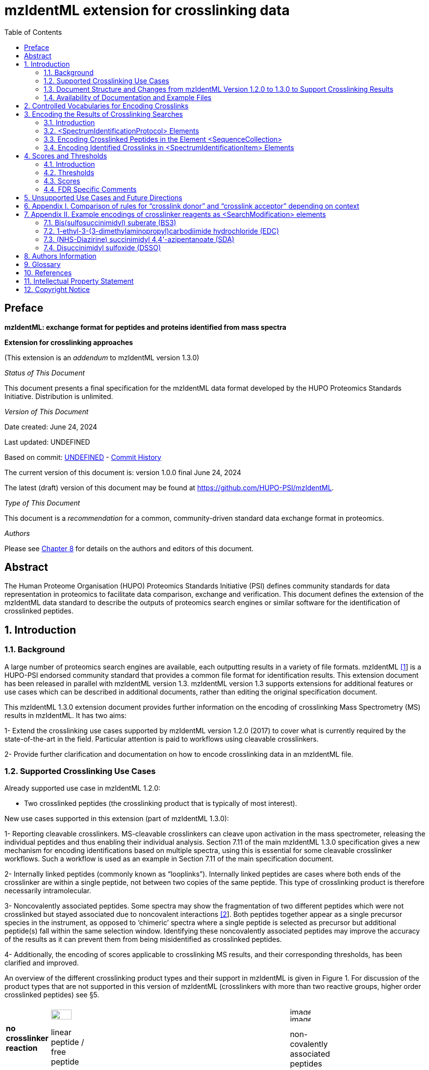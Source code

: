 [[mzidentml-extension-for-crosslinking-data]]
= mzIdentML extension for crosslinking data
:sectnums:
:toc: left
:doctype: book
//only works on some backends, not HTML
:showcomments:
//use style like Section 1 when referencing within the document.
:xrefstyle: short
:figure-caption: Figure
:pdf-page-size: A4

//GitHub specific settings
ifdef::env-github[]
:tip-caption: :bulb:
:note-caption: :information_source:
:important-caption: :heavy_exclamation_mark:
:caution-caption: :fire:
:warning-caption: :warning:
endif::[]

:commit-hash: UNDEFINED
:build-date: UNDEFINED
:document-version: version 1.0.0 final June 24, 2024

//disable section numbering
:!sectnums:
[preface]
[[preface]]
== Preface

*mzIdentML: exchange format for peptides and proteins identified from mass spectra*

*Extension for crosslinking approaches*

(This extension is an _addendum_ to mzIdentML version 1.3.0)

_Status of This Document_

This document presents a final specification for the mzIdentML data format developed by the HUPO Proteomics Standards Initiative.
Distribution is unlimited.

_Version of This Document_

Date created: June 24, 2024

Last updated: {build-date}

Based on commit: https://github.com/HUPO-PSI/mzIdentML/commit/{commit-hash}[{commit-hash}] - https://github.com/HUPO-PSI/mzIdentML/commits/master/specification_document/specdoc1_3/asciidoc/crosslinking_ext.adoc[Commit History]

The current version of this document is: {document-version}

The latest (draft) version of this document may be found at https://github.com/HUPO-PSI/mzIdentML.

_Type of This Document_

This document is a _recommendation_ for a common, community-driven standard data exchange format in proteomics.

_Authors_

Please see <<authors>> for details on the authors and editors of this document.

[[abstract]]
== Abstract

The Human Proteome Organisation (HUPO) Proteomics Standards Initiative (PSI) defines community standards for data representation in proteomics to facilitate data comparison, exchange and verification.
This document defines the extension of the mzIdentML data standard to describe the outputs of proteomics search engines or similar software for the identification of crosslinked peptides.

//reenable section numbering
:sectnums:

[[introduction]]
== Introduction

[[background]]
=== Background

A large number of proteomics search engines are available, each outputting results in a variety of file formats. mzIdentML https://paperpile.com/c/YrD2gH/vjf16[[1]] is a HUPO-PSI endorsed community standard that provides a common file format for identification results.
This extension document has been released in parallel with mzIdentML version 1.3. mzIdentML version 1.3 supports extensions for additional features or use cases which can be described in additional documents, rather than editing the original specification document.

This mzIdentML 1.3.0 extension document provides further information on the encoding of crosslinking Mass Spectrometry (MS) results in mzIdentML.
It has two aims:

1- Extend the crosslinking use cases supported by mzIdentML version 1.2.0 (2017) to cover what is currently required by the state-of-the-art in the field.
Particular attention is paid to workflows using cleavable crosslinkers.

2- Provide further clarification and documentation on how to encode crosslinking data in an mzIdentML file.

[[supported-crosslinking-use-cases]]
=== Supported Crosslinking Use Cases

Already supported use case in mzIdentML 1.2.0:

- Two crosslinked peptides (the crosslinking product that is typically of most interest).

New use cases supported in this extension (part of mzIdentML 1.3.0):

1- Reporting cleavable crosslinkers.
MS-cleavable crosslinkers can cleave upon activation in the mass spectrometer, releasing the individual peptides and thus enabling their individual analysis.
Section 7.11 of the main mzIdentML 1.3.0 specification gives a new mechanism for encoding identifications based on multiple spectra, using this is essential for some cleavable crosslinker workflows.
Such a workflow is used as an example in Section 7.11 of the main specification document.

2- Internally linked peptides (commonly known as “looplinks”).
Internally linked peptides are cases where both ends of the crosslinker are within a single peptide, not between two copies of the same peptide.
This type of crosslinking product is therefore necessarily intramolecular.

3- Noncovalently associated peptides.
Some spectra may show the fragmentation of two different peptides which were not crosslinked but stayed associated due to noncovalent interactions https://paperpile.com/c/YrD2gH/IanGW[[2]].
Both peptides together appear as a single precursor species in the instrument, as opposed to ‘chimeric’ spectra where a single peptide is selected as precursor but additional peptide(s) fall within the same selection window.
Identifying these noncovalently associated peptides may improve the accuracy of the results as it can prevent them from being misidentified as crosslinked peptides.

4- Additionally, the encoding of scores applicable to crosslinking MS results, and their corresponding thresholds, has been clarified and improved.

An overview of the different crosslinking product types and their support in mzIdentML is given in Figure 1. For discussion of the product types that are not supported in this version of mzIdentML (crosslinkers with more than two reactive groups, higher order crosslinked peptides) see §5.

[cols="^.^3,^.^3,^.^3,^.^3,^.^4,^.^3,^.^3,^.^3,^.^3",",options="nowrap"]
|===
|[small]*no crosslinker reaction* a|
image::img/crosslinking_ext/image9.jpg[image,width=42,height=20]
[small]#linear peptide / free peptide#
| | | | a|
image::img/crosslinking_ext/image9.jpg[image,width=43,height=15]
image::img/crosslinking_ext/image9.jpg[image,width=43,height=14]
[small]#non-covalently associated peptides#
| | a|
[small]*crosslinker reaction*
| a|
image::img/crosslinking_ext/image5.jpg[image,width=56,height=33]
[small]#crosslinker modified peptide (monolink or dead-end link)#
a|
image::img/crosslinking_ext/image8.jpg[image,width=63,height=41]
[small]#crosslinked peptides#
a|
image::img/crosslinking_ext/image4.png[image,width=46,height=34]
[small]#cleavable crosslinker#
a|
image::img/crosslinking_ext/image6.jpg[image,width=66,height=26]
[small]#internally linked peptide (looplink)#
| a|
image::img/crosslinking_ext/image7.jpg[image,width=63,height=45]
[small]#crosslinked peptides from crosslinkers with more than two reactive groups#
a|
image::img/crosslinking_ext/image10.jpg[image,width=63,height=41]
[small]#higher order crosslinked peptides#
a|
[small]*mzIdentML version supporting*
2+| [small]*1.1.0* |[small]*1.2.0* 3+|[small]*1.3.0* 2+|[small]*Unsupported*
|===

*Figure 1. Summary of mzIdentML support for crosslinking product types.*

[[document-structure]]
=== Document Structure and Changes from mzIdentML Version 1.2.0 to 1.3.0 to Support Crosslinking Results

mzIdentML version 1.3.0 makes two significant changes: (i) a new mechanism for encoding identifications based on multiple spectra, including the retiral of the old method for doing this; (ii) the ability to supplement the specification with extension documents covering specific use cases.
The general guidance on the mzIdentML file format given in the main specification document all applies here, with this extension document giving guidance on the use of the controlled vocabulary (CV) terms specific to crosslinking.

The previously supported crosslinking use case was described in the main mzIdentML 1.2.0 specification document.
In mzIdentML 1.3.0 this information has been moved to this extension document but it remains unchanged.
The only change to the previous version 1.2.0 support for crosslinking is regarding identifications based on multiple spectra, this change is covered in Section 7.11 of the main mzIdentML 1.3.0 specification document.

The new use cases supported in this extension (version 1.0.0, compatible with mzIdentML version 1.3.0) are explained in detail in the following Sections of this document (denoted with an §).
All of them have new controlled vocabulary terms associated with them.

Section 3 of this extension document is organised on the basis of elements in the mzIdentML schema, see Figure 2. For each of the new use cases, the list below states the relevant sections of this document and the new CV terms.

1- Reporting cleavable crosslinkers.
See §3.2.2. Three new CV terms have been created related to encoding the derivatives of cleavable crosslinkers:

* “cleavable crosslinker stub” (MS:1003346),
* “Unimod derivative code” (MS:1003347),
* “crosslinker cleavage characteristics” (MS:1003390).

2- Internally linked peptides (a.k.a. “looplinks”).
See Sections §3.3 & §3.4.3. One new CV term has been created to allow the encoding:

* “looplink spectrum identification item” (MS:1003329).

3- Noncovalently associated peptides.
See §3.2.1 and §3.4.2. Two new CV terms have been created related to noncovalently associated peptides:

* “noncovalently associated peptides search” (MS:1003330),
* “noncovalently associated peptides spectrum identification item” (MS:1003331).

4- Improvements in the encoding of scores and thresholds related to crosslinking results.
See Section §4. Seven CV terms have been created:

* "crosslinked PSM-level global FDR" (MS:1003337),
* “peptide-pair sequence-level global FDR” (MS:1003338),
* “peptide-pair passes threshold” (MS:1003339),
* “residue-pair passes threshold” (MS:1003340),
* “protein-protein interaction passes threshold” (MS:1003341),
* “regular expression for whether interaction score derived from crosslinking passes threshold” (MS:1003342),
* “FDR applied separately to self crosslinks and protein heteromeric crosslinks” (MS:1003343),
* “residue pair ref” (MS:1003344).
* “regular expression for residue-pair ref” (MS:1003345)

[[availability-of-documentation-and-example-files]]
=== Availability of Documentation and Example Files

All documents in their most recent form are available on the PSI website (http://www.psidev.info/mzidentml[[.underline]#http://www.psidev.info/mzidentml#]) and at the mzIdentML GitHub project (https://github.com/HUPO-PSI/mzIdentML/tree/master/specification_document[[.underline]#https://github.com/HUPO-PSI/mzIdentML/tree/master/specification_document#]).

The example files supporting this extension document are available at https://github.com/HUPO-PSI/mzIdentML/blob/master/examples/1_3examples/crosslinking/[[.underline]#https://github.com/HUPO-PSI/mzIdentML/blob/master/examples/1_3examples/crosslinking/#].

The example files are:

* Xlink_EDC_mzIdentML_1_3_0_draft.mzid (internally linked peptides),
* multiple_spectra_per_id_1_3_0_draft.mzid (identification based on multiple spectra),
* noncovalently_assoc_1_3_0_draft.mzid (noncovalently associated peptides),
* scores_and_thresholds_1_3_0_draft.mzid (scores and thresholds).

[[controlled-vocabularies-for-encoding-crosslinks]]
== Controlled Vocabularies for Encoding Crosslinks

A collection of terms for describing a certain domain is called a controlled vocabulary (CV) https://paperpile.com/c/YrD2gH/9dZZN[[3]].
Section 4.1 of the main mzIdentML 1.3.0 document describes the use of CVs in mzIdentML.
The PSI-MS CV (https://github.com/HUPO-PSI/psi-ms-CV[[.underline]#https://github.com/HUPO-PSI/psi-ms-CV#]) can be used to encode many types of technical information in mzIdentML (e.g. statistical scores, mass spectrometers, etc).
There are two other CVs that are relevant to encoding crosslinking data in mzIdentML: Unimod and XLMOD.
XLMOD (link:https://raw.githubusercontent.com/HUPO-PSI/mzIdentML/master/cv/XLMOD.obo[https://raw.githubusercontent.com/HUPO-PSI/mzIdentML/master/cv/XLMOD.obo]) represents the crosslinker reagents.
Unimod (link:http://www.unimod.org/obo/unimod.obo[http://www.unimod.org/obo/unimod.obo]) represents the resulting modifications in the crosslinked peptides/proteins.

At the time of writing (Unimod v2.1, XLMOD v1.1.12) both CVs have advantages and disadvantages when used for encoding crosslinking results in mzIdentML.
For example, the representation of heterobifunctional crosslinkers (crosslinkers with different reactive groups) is better in XLMOD.
However, the representation of the derivatives from a cleavable crosslinker is more complete in Unimod.
Which CV (XLMOD or Unimod) to use for encoding crosslinker modifications is left as the implementers’ choice.

There is also some overlap between the information stored in these CVs and the contents of the <SearchModification> elements in mzIdentML.
The <SearchModification> elements can encode: the derivatives of cleavable crosslinkers, namely the crosslinker stub as a peptide modification on the MS3 level and crosslinker cleavability as stub fragments on the MS2 level; and crosslinker specificity (including heterobifunctional crosslinkers).
Implementers SHOULD describe the crosslinker modifications searched for as <SearchModification> elements; this provides a consistent way of retrieving crosslinker modification information regardless of which CV has been used, see §3.2.2.

[[encoding-the-results-of-crosslinking-searches]]
== Encoding the Results of Crosslinking Searches

[[encoding-the-results-of-crosslinking-searches-introduction]]
=== Introduction

mzIdentML documents MUST indicate that they are implementing the guidance in this extension document by including the following CV term inside the top-level <MzIdentML> element, immediately after the <cvList> element:

[source,xml]
----
<cvParam cvRef="PSI-MS" accession="MS:1003385" name="mzIdentML crosslinking extension document version" value="1.0.0" />

----

Crosslinked peptides presented a challenge for mzIdentML 1.2.0, since more than one peptide can be identified from the same spectrum.

mzIdentML 1.2.0 solved this by:

* introducing the “crosslink donor” (MS:1002509) and “crosslink acceptor” (MS:1002510) CV terms – the values of these terms associate *either* <SearchModification> elements (see §3.2.2) or <Modification> elements (see §3.3);
* introducing the “crosslink spectrum identification item” (MS:1002511) CV term – the values of these terms group <SpectrumIdentificationItem> elements within a <SpectrumIdentificationResult> (see §3.4).

Note that “crosslink donor” (MS:1002509) and “crosslink acceptor” (MS:1002510) are used in two different contexts:

* /MzIdentML/AnalysisProtocolCollection/SpectrumIdentificationProtocol/ ModificationParams/SearchModification – encoding the modifications searched for (including the specificity, see §3.2.2);
* /MzIdentML/SequenceCollection/Peptide/Modification - encoding the actual modifications present in the crosslinked peptides (§3.3).

The rules that govern their use differ in each context, the details of these rules are given in §3.2.2 & §3.3. To emphasise that they differ, Appendix I compares them.
Appendix I presents no new information on how to encode crosslinking results in mzIdentML.

Figure 2 gives an overview of how the subsections here (§3) relate to the elements in an mzIdentML file.

image::img/crosslinking_ext/image2.png[image,width=864,height=562]

*Figure 2. Overview of the mzIdentML 1.3.0. Format (crosslinking extension).* Elements are labelled with the section from this document that contains guidance on how to encode them.

[[spectrumidentificationprotocol-elements]]
=== <SpectrumIdentificationProtocol> Elements

A <SpectrumIdentificationProtocol> element describes the parameters and settings of a spectrum identification analysis.
There may be several of these protocols included in one mzIdentML file.
In the case of analysis workflows in which an identification is based on multiple spectra (see Section 7.11 of the main mzIdentML 1.3.0 specification document), these spectra identifications may be included in different <SpectrumIdentificationList> elements, each associated with a different <SpectrumIdentificationProtocol>.

Section 2 of the main mzIdentML 1.3.0 specification document states that “all search parameters should be described in sufficient detail to enable a user to run the same or a similar search on the same or another search engine”.
As far as possible, the information that would be needed to reannotate the mass spectra SHOULD be included.
The <FragmentTolerance> and <ParentTolerance> subelements of <SpectrumIdentificationProtocol> SHOULD be completed.

Two child elements of <SpectrumIdentificationProtocol> are covered in more detail here:

* <AdditionalSearchParams> (§3.2.1),
* <ModificationParams> (§3.2.2).

[[additional-search-parameters]]
==== Additional Search Parameters

*Path:* [.underline]#/MzIdentML/AnalysisProtocolCollection/SpectrumIdentificationProtocol/AdditionalSearchParams#

If a crosslinking search has been performed then the CV term “crosslinking search” (MS:1002494) MUST be present within the <AdditionalSearchParams> subelement of every <SpectrumIdentificationProtocol> associated with that search (see Figure 3).

The ion series that were searched for SHOULD also be included here.

_[.underline]#New supported use case in this extension - noncovalently associated peptides:#_ mzIdentML 1.2.1 introduces a new CV term – “noncovalently associated peptides search” (MS:1003330).
If pairs of noncovalently associated peptides were also searched for, then the <SpectrumIdentificationProtocol> elements MUST also contain this new CV term within their <AdditionalSearchParams> subelement, see Figure 3.

The new CV term "FDR applied separately to self crosslinks and protein heteromeric crosslinks" (MS:1003343), see §4.4, which SHOULD be present is also shown in Figure 3.

(:source-highlighter: pygments)

[source,xml]
----
<AnalysisProtocolCollection>
    <SpectrumIdentificationProtocol analysisSoftware_ref="ID_software" id="SearchProtocol_1">
    <SearchType>
        <cvParam accession="MS:1001083" cvRef="PSI-MS" name="ms-ms search" />
    </SearchType>
    <AdditionalSearchParams>
        <cvParam accession="MS:1001211" cvRef="PSI-MS" name="parent mass type mono" />
        <cvParam accession="MS:1001256" cvRef="PSI-MS" name="fragment mass type mono" />
        <cvParam accession="MS:1002494" cvRef="PSI-MS" name="crosslinking search" />
        <cvParam accession="MS:1003343" cvRef="PSI-MS" name="FDR applied separately to self crosslinks and protein heteromeric crosslinks" value="true" />
        <cvParam cvRef="PSI-MS" accession="MS:1001118" name="param: b ion" />
        <cvParam cvRef="PSI-MS" accession="MS:1001262" name="param: y ion" />
    </AdditionalSearchParams>
    ...
    </SpectrumIdentificationProtocol>
</AnalysisProtocolCollection>

----

*Figure 3. XML snippet showing crosslinking related CV terms.* If a crosslinking search has been performed, MS:1002494 *MUST* be present.
If noncovalently associated peptides have also been searched for, then MS:1003330 *MUST* also be present.
The new CV term "FDR applied separately to self crosslinks and protein heteromeric crosslinks" (MS:1003343) which *SHOULD* be present is also shown, see §4.4.

[[modification-parameters]]
==== Modification Parameters

*Path:* [.underline]#/MzIdentML/AnalysisProtocolCollection/SpectrumIdentificationProtocol/ModificationParams/SearchModification#

The <SpectrumIdentificationProtocol> element encodes the modifications that were searched for within its <ModificationParams> subelement.
These are encoded in <SearchModification> elements within <ModificationParams>.

mzIdentML version 1.3.0 introduces two new CV terms to link <SearchModification> elements and <Modification> elements - “search modification id” (MS:1003392) which goes inside <SearchModification> elements, and “search modification id ref” (MS:1003393) which goes inside <Modification> elements.
Making this link is optional but recommended where possible.
In the case of open modification searches, such a link cannot be made.
See Section 7.12 of the main mzIdentML specification document.

Each crosslinker reagent is defined by multiple <SearchModification> elements that contain either the “crosslink donor” (MS:1002509) or “crosslink acceptor” (MS:1002510) CV term.
An example is given in Figure 4(i).
The residue specificities of the crosslinkers used SHOULD be encoded here, examples are given in Appendix II.

The value slot of the crosslink donor and acceptor CV terms is interpreted as a local identifier for the <SearchModification> elements describing a single reagent.
The rules governing the use of the crosslink donor and acceptor CV terms in <SearchModification> elements are given in Figure 4(ii).

There may be more than two <SearchModification> elements required.
For example, if the crosslinker reacts with the sidechains and also with the protein termini, see Appendix II for examples.

<SearchModification> elements can contain one or more children of the CV term “peptide modification details” (MS:1001471).
These CV terms can encode information on neutral losses, see Figure 4(i).

_[.underline]#New supported use case in this extension - cleavable crosslinkers:#_ mzIdentML 1.3.0 adds three new CV terms relating to modifications from cleavable crosslinkers – “cleavable crosslinker stub” (MS:1003346), “Unimod derivative code” (MS:1003347) and “crosslinker cleavage characteristics” (MS:1003390).

At the MS3 level, where single peptides and part of the cleaved crosslinker are identified, the crosslinker modifications SHOULD include the CV term “cleavable crosslinker stub” (MS:1003346).

The crosslink stub modification MUST also have a suitably sourced CV term for the reagent (see Appendix II).
Additionally, if Unimod is being used as the CV, then the CV term “Unimod derivative code” (MS:1003347) MAY be used to state which derivative of the cleaved crosslinker is identified.
The single-letter derivative codes in Unimod are chosen arbitrarily when a linker definition is added to Unimod.
For instance, in https://unimod.org/xlink.html[[.underline]#https://unimod.org/xlink.html#] one can find the examples "A for alkene, S for sulfenic acid, and T for thiol", and e.g. Xlink:DSS uses W for loss of water.
There is no formal vocabulary for the single-letter codes.
"UNIMOD derivative code" must be equal to one of the derivative codes defined in the corresponding Unimod entry (not a random character unrelated to the definition).
An example Unimod entry is at https://www.unimod.org/modifications_view.php?editid1=1842[[.underline]#https://www.unimod.org/modifications_view.php?editid1=1842 .#]

At the MS2 level, the new CV term “crosslinker cleavage characteristics” (MS:1003390) signifies that the crosslinker is cleavable and on cleavage can leave a given stub.
This can lead to additional stub fragments in the MS2 spectra that contain the crosslinker stub instead of the whole crosslinker plus the second peptide.
Each “crosslinker cleavage characteristics” CV term represents one possible crosslinker stub.
It has a structured value -

_name_:_mass_:_pairs with_

_Name_ must be a single character to identify this stub.
The scope of _name_ is restricted to that crosslinker definition, i.e. they need only be unique within that crosslinker definition not the whole file or the <SpectrumIdentification> element. _Mass_ gives the monoisotopic mass delta of the resulting stub in Daltons. _Pairs with_ MUST be a sequence of one or more characters, giving the _name(s)_ of the partner stub(s).
See Appendix II for examples.

Note that the choice of which <SearchModification> is the donor and which one is the acceptor is arbitrary.

*(i)*

[source,xml]
----
<SpectrumIdentificationProtocol>... 
<ModificationParams>
    <SearchModification fixedMod="false" massDelta="138.06808" residues="S T Y K">
        <cvParam cvRef="PSI-MS" accession="MS:1003392" name="search modification id" value="BS3_donor" />
        <cvParam cvRef="XLMOD" accession="XLMOD:02000" name="BS3" />
        <cvParam cvRef="PSI-MS" accession="MS:1002509" name="crosslink donor" value="0" />
    </SearchModification>
    <SearchModification fixedMod="false" massDelta="138.06808" residues=".">
        <SpecificityRules>
            <cvParam cvRef="PSI-MS" accession="MS:1002057" name="modification specificity protein N-term" />
        </SpecificityRules>
        <cvParam cvRef="PSI-MS" accession="MS:1003392" name="search modification id" value="BS3_donor_n_term" />
        <cvParam cvRef="XLMOD" accession="XLMOD:02000" name="BS3" />
        <cvParam cvRef="PSI-MS" accession="MS:1002510" name="crosslink donor" value="0" />
    </SearchModification>
    <SearchModification fixedMod="false" massDelta="0.0" residues="S T Y K">
        <cvParam cvRef="PSI-MS" accession="MS:1003392" name="search modification id" value="BS3_acceptor" />
        <cvParam cvRef="XLMOD" accession="XLMOD:02000" name="BS3" />
        <cvParam cvRef="PSI-MS" accession="MS:1002510" name="crosslink acceptor" value="0" />
    </SearchModification>
    <SearchModification fixedMod="false" massDelta="0.0" residues=".">
        <SpecificityRules>
            <cvParam cvRef="PSI-MS" accession="MS:1002058" name="modification specificity protein N-term" />
        </SpecificityRules>
        <cvParam cvRef="PSI-MS" accession="MS:1003392" name="search modification id" value="BS3_acceptor_n_term" />
        <cvParam cvRef="XLMOD" accession="XLMOD:02000" name="BS3" />
        <cvParam cvRef="PSI-MS" accession="MS:1002510" name="crosslink acceptor" value="0" />
    </SearchModification>
    <SearchModification fixedMod="false" massDelta="15.994919" residues="M">
        <cvParam cvRef="PSI-MS" accession="MS:1003392" name="search modification id" value="Mox" />
        <cvParam accession="UNIMOD:35" name="Oxidation" cvRef="UNIMOD" />
        <cvParam accession="MS:1001524" name="fragment neutral loss" cvRef="PSI-MS" value="63.998291" unitAccession="UO:0000221" unitName="dalton" unitCvRef="UO" />
    </SearchModification>
</ModificationParams>...</SpectrumIdentificationProtocol>

----

*(ii)*

* *At least two* <SearchModification> elements SHOULD be used to encode each crosslink reagent, to encode the site specificity of both the donor and acceptor termini of the reagent.

* The value slot of the crosslink donor and acceptor CV terms is interpreted as a local identifier for the <SearchModification> elements describing a single reagent.

* The choice of which reactive group is the donor and which is the acceptor is arbitrary.

* The crosslink donor <SearchModification> element *MUST* have the attribute massDelta = the mass gain from the crosslink reagent.

* The crosslink acceptor peptide’s <SearchModification> element *MUST* have massDelta = 0.

* *Both* acceptor and donor *MUST* have a suitably sourced <cvParam>.

*Figure 4.* *The use of the “crosslink donor” (MS:1002509) and “crosslink acceptor” (MS:1002510) CV terms in <SearchModification> elements.*

*(i)* XML snippet showing the “crosslink donor” (MS:1002509) and “crosslink acceptor” (MS:1002510) CV terms used in <SearchModification>, shows encoding for the BS3 crosslinking reagent.
It also shows a modification with a neutral loss.

*(ii)* The rules applying to the use of the “crosslink donor” (MS:1002509) and “crosslink acceptor” (MS:1002510) CV terms within <SearchModification>.

[[encoding-crosslinked-peptides-in-the-element-sequencecollection]]
=== Encoding Crosslinked Peptides in the Element <SequenceCollection>

[.underline]#*Path:* /MzIdentML/SequenceCollection#

The peptides that have been identified are encoded in the <SequenceCollection> element.
This will include both crosslinked and uncrosslinked peptides.

A word of warning about redundancy, it is not the intention of mzIdentML that every <SpectrumIdentificationItem> (§3.4) references a new <Peptide> in <SequenceCollection> – “the combination of <Peptide> sequence and modifications MUST be unique in the file” (main mzIdentML specification document, Section 6.68).
However, each distinct combination of crosslinked peptides will require a new pair of <Peptide> elements in <SequenceCollection>.

To represent the crosslinked peptides, mzIdentML 1.2.0 added a mechanism for linking two different <Peptide> elements together, using the CV terms “crosslink donor” (MS:1002509) and “crosslink acceptor” (MS:1002510).
An identical value for these terms indicates that they are grouped together, see Figure 5(i).

The rules governing the use of the crosslink donor and acceptor CV terms in <Modification> elements are given in Figure 5(ii).

As of mzIdentML 1.3.0, <Modification> elements MAY contain the CV term "search modification id ref" (MS:1003393) to link a <Modification> to a <SearchModification> element.
The value of this term is the unique id of the <SearchModification> as defined by its "search modification id" (MS:1003392) CV term.
It is recommended to use this approach for the encoding of modifications from crosslinkers, see Appendix II.

_[.underline]#New supported use case in this extension - internally linked peptide:#_ An internally linked peptide has both ends of the crosslinker within it.
To encode an internally crosslinked peptide the <Peptide> can contain one <Modification> element with the “crosslink donor” CV term and one <Modification> element with the “crosslink acceptor” CV term.
The same rules apply to these CV terms when encoding internally linked peptides as when encoding crosslinked peptides (Figure 5 (ii)).
For an example of how to encode an internally linked peptide, see Figure 5(iii).

The accompanying example file https://github.com/HUPO-PSI/mzIdentML/blob/master/examples/1_3_0examples/crosslinking/multiple_spectra_per_id_1.3.0_draft.mzid[[.underline]#multiple_spectra_per_id_1.3.0_draft.mzid#] illustrates a common cleavable crosslinker workflow https://paperpile.com/c/YrD2gH/osIjk[[4]].

Child CV terms of “peptide modification details” (MS:1001471) can be included in <Modification> elements to provide additional information about the modification, including the new cleavable crosslinker related CV terms, see §3.2.2. This is not recommended if the <Modification> elements have "search modification id ref" (MS:1003393) CV terms to link them to a <SearchModification> element, as it would add unnecessary duplication to the file.

The encoding for crosslinked peptides MAY be combined with the encoding for modification localisation scoring, using the same mechanism (main mzIdentML 1.3.0 document, Section 5.2.8).

*(i)*

[source,xml]
----
<SequenceCollection>
<Peptide id="30491856_30492180_2_4_p1">
    <PeptideSequence>AAFTKQAADK</PeptideSequence>
    <Modification monoisotopicMassDelta="138.0680796" location="5">
        <cvParam cvRef="PSI-MS" accession="MS:1003393" name="search modification id ref" value="DSS_donor" />
        <cvParam accession="XL:00002" cvRef="PSI-MS" name="Xlink:DSS" />
        <cvParam accession="MS:1002509" cvRef="PSI-MS" name="crosslink donor" value="*5448*" />
    </Modification>
</Peptide>
<Peptide id="30491856_30492180_2_4_p2">
    <PeptideSequence>AMYPPKEDR</PeptideSequence>
    <Modification monoisotopicMassDelta="0.0" location="6">
        <cvParam cvRef="PSI-MS" accession="MS:1003393" name="search modification id ref" value="DSS_acceptor" />
        <cvParam accession="MS:1002510" cvRef="PSI-MS" name="crosslink acceptor" value="*5448*" />
    </Modification>
</Peptide>
...
</SequenceCollection>

----

*(ii)* If a pair of crosslinked peptides has been identified:

* One peptide’s <Modification> element MUST be flagged as “crosslink donor” and one MUST be flagged as “crosslink acceptor”.

* A unique identifier linking exactly *two* <Modification> elements together *MUST* be in the value slot.
(Thereby excluding the representation of trimeric crosslinkers, see §6.)

* If the CV term “search modification id ref” (MS:1003393) is being used then the crosslink donor MUST be chosen to match the end marked as the donor in the corresponding <SearchModification> elements, see §3.2.2. If that CV term is not used, or if the preceding rule does not unambiguously define which end to mark as donor (e.g. because the crosslinker is symmetrical) then the export software SHOULD use the following rules to choose the crosslink donor as the: longer peptide, then higher peptide neutral mass, then alphabetical order.

* The crosslink donor <Modification> element *MUST* have the attribute monoisotopicMassDelta = the mass gain from the crosslink reagent.

* The crosslink acceptor peptide’s <Modification> element *MUST* have monoisotopicMassDelta = 0.

* The crosslink donor peptide’s <Modification> element *MUST* have a suitably sourced cvParam for the crosslink.
The crosslink acceptor peptide’s <Modification> element *MUST* *NOT* have a cvParam for the reagent.

*(iii)*

[source,xml]
----
<SequenceCollection>
<Peptide id="peptide_7_1">
    <PeptideSequence>DVIQSLVDDDLVAK</PeptideSequence>
    <Modification location="10" residues="D" monoisotopicMassDelta="-18.010565">
        <cvParam cvRef="PSI-MS" accession="MS:1003393" name="search modification id ref" value="EDC_donor" />
        <cvParam accession="UNIMOD:2018" name="Xlink:EDC" cvRef="UNIMOD" />
        <cvParam accession="MS:1002509" cvRef="PSI-MS" name="crosslink donor" value="*100*" />
    </Modification>
    <Modification location="14" residues="K" monoisotopicMassDelta="0.0">
        <cvParam cvRef="PSI-MS" accession="MS:1003393" name="search modification id ref" value="EDC_acceptor" />
        <cvParam accession="MS:1002510" cvRef="PSI-MS" name="crosslink acceptor" value="*100*" />
    </Modification>
</Peptide>
...
</SequenceCollection>

----

*Figure 5. Encoding Crosslinked Peptides in the Element <SequenceCollection>*

{empty}(i) XML snippet showing the encoding of crosslinked peptides.

{empty}(ii) The rules applying to the use of the “crosslink donor” (MS:1002509) and “crosslink acceptor” (MS:1002510) CV terms within <Modification> elements.

{empty}(iii) XML snippet showing the encoding of an internally linked peptide.

[source,xml]
----
<SequenceCollection>
    <!-- linear peptides-->
    <Peptide id="p1_linear">
        <PeptideSequence>PEPKR</PeptideSequence>
        <Modification location="4" monoisotopicMassDelta="176.01433">
            <cvParam cvRef="PSI-MS" accession="MS:1003393" name="search modification id ref" value="DSSO_monolink_W" />
            <cvParam accession="UNIMOD:1842" cvRef="UNIMOD" name="Xlink:DSSO" />
            <cvParam accession="MS:1003347" name="UNIMOD derivative code" value="W" cvRef="PSI-MS" />
        </Modification>
    </Peptide>
    <!-- crosslinked peptides -->
    <Peptide id="p1">
        <PeptideSequence>PEPKR</PeptideSequence>
        <Modification location="4" monoisotopicMassDelta="158.003765">
            <cvParam cvRef="PSI-MS" accession="MS:1003393" name="search modification id ref" value="DSSO_donor" />
            <cvParam accession="UNIMOD:1842" cvRef="UNIMOD" name="Xlink:DSSO" />
            <cvParam cvRef="PSI-MS" accession="MS:1002509" name="crosslink donor" value="1" />
        </Modification>
    </Peptide>
    <Peptide id="p2">
        <PeptideSequence>TIDYK</PeptideSequence>
        <Modification location="4" monoisotopicMassDelta="0">
            <cvParam cvRef="PSI-MS" accession="MS:1003393" name="search modification id ref" value="DSSO_acceptor" />
            <cvParam cvRef="PSI-MS" accession="MS:1002510" name="crosslink acceptor" value="1" />
        </Modification>
    </Peptide>
    <!-- MS3 peptides are separately listed, as they are linear stub modified peptides -->
    <Peptide id="p1_a">
        <PeptideSequence>PEPKR</PeptideSequence>
        <Modification location="4" monoisotopicMassDelta="54.010565">
            <cvParam cvRef="PSI-MS" accession="MS:1003393" name="search modification id ref" value="DSSO_crosslink_stub_a" />
            <cvParam accession="UNIMOD:1842" cvRef="UNIMOD" name="Xlink:DSSO" />
            <cvParam accession="MS:1003347" name="UNIMOD derivative code" value="A" cvRef="PSI-MS" />
            <cvParam cvRef="PSI-MS" accession="MS:1003346" name="cleavable crosslinker stub" />
        </Modification>
    </Peptide>
    <Peptide id="p1_t">
        <PeptideSequence>PEPKR</PeptideSequence>
        <Modification location="4" monoisotopicMassDelta="85.982635">
            <cvParam cvRef="PSI-MS" accession="MS:1003393" name="search modification id ref" value="DSSO_crosslink_stub_t" />
            <cvParam accession="UNIMOD:1842" cvRef="UNIMOD" name="Xlink:DSSO" />
            <cvParam accession="MS:1003347" name="UNIMOD derivative code" value="T" cvRef="PSI-MS" />
            <cvParam cvRef="PSI-MS" accession="MS:1003346" name="cleavable crosslinker stub" />
        </Modification>
    </Peptide>
    <Peptide id="p2_a">
        <PeptideSequence>TIDYK</PeptideSequence>
        <Modification location="4" monoisotopicMassDelta="54.010565">
            <cvParam cvRef="PSI-MS" accession="MS:1003393" name="search modification id ref" value="DSSO_crosslink_stub_a" />
            <cvParam accession="UNIMOD:1842" cvRef="UNIMOD" name="Xlink:DSSO" />
            <cvParam accession="MS:1003347" name="UNIMOD derivative code" value="A" cvRef="PSI-MS" />
            <cvParam cvRef="PSI-MS" accession="MS:1003346" name="cleavable crosslinker stub" />
        </Modification>
    </Peptide>
    <Peptide id="p2_t">
        <PeptideSequence>TIDYK</PeptideSequence>
        <Modification location="4" monoisotopicMassDelta="85.982635">
            <cvParam cvRef="PSI-MS" accession="MS:1003393" name="search modification id ref" value="DSSO_crosslink_stub_t" />
            <cvParam accession="UNIMOD:1842" cvRef="UNIMOD" name="Xlink:DSSO" />
            <cvParam accession="MS:1003347" name="UNIMOD derivative code" value="T" cvRef="PSI-MS" />
            <cvParam cvRef="PSI-MS" accession="MS:1003346" name="cleavable crosslinker stub" />
        </Modification>
    </Peptide>
</SequenceCollection>

----

*Figure 6. XML snippet showing the encoding of modifications from cleavable crosslinkers.* The new CV terms are shown: “crosslinker stub” (MS:1003346) and “Unimod derivative code” (MS:1003347).
This example also uses the new CV term "search modification id ref" (MS:1003393) to reference the corresponding <SearchModification> elements.

[[encoding-identified-crosslinks-in-spectrumidentificationitem-elements]]
=== Encoding Identified Crosslinks in <SpectrumIdentificationItem> Elements

[[identifications-of-crosslinked-peptides]]
==== Identifications of Crosslinked Peptides

[.underline]#*Path:* /MzIdentML/DataCollection/AnalysisData/SpectrumIdentificationList/SpectrumIdentificationResult#

<SpectrumIdentificationResult> elements report the evidence associated with the identification of particular peptides.

A pair of crosslinked peptides within a given <SpectrumIdentificationResult> MUST be reported as two instances of <SpectrumIdentificationItem> having a shared local unique identifier as the value for the CV term “crosslink spectrum identification item” (MS:1002511).
Locally unique means unique within the containing <SpectrumIdentificationResult>.
See Figure 7(i).
The rules governing the use of the “crosslink spectrum identification item” CV term are given in Figure 7(ii).

*(i)*

[source,xml]
----
<SpectrumIdentificationResult spectraData_ref="SID_1" spectrumID="index=2776" id="SIR_1">
    <SpectrumIdentificationItem passThreshold="true" rank="*1*" peptide_ref="30491856_30492180_2_4_p1" experimentalMassToCharge="569.7912" calculatedMassToCharge="569.79054" chargeState="4" id="SII_1_1">
        <PeptideEvidenceRef peptideEvidence_ref="pepevid_psm121558473_pep30491845_protP02768-A_target_535" />
        <cvParam accession="MS:1002511" cvRef="PSI-MS" value="*1*" name="crosslink spectrum identification item" />
        <cvParam accession="MS:1002545" cvRef="PSI-MS" value="1.3111826921077734" name="xi:score" />
        <cvParam accession="MS:1003344" cvRef="PSI-MS" value="54321.a" name="Residue pair ref" />
    </SpectrumIdentificationItem>
    <SpectrumIdentificationItem passThreshold="true" rank="*1*" peptide_ref="30491715_30491845_3_7_p0" experimentalMassToCharge="569.7912" calculatedMassToCharge="569.79054" chargeState="4" id="SII_1_2">
        <PeptideEvidenceRef peptideEvidence_ref="pepevid_psm121558473_pep30491715_protP02768-A_target_411" />
        <cvParam accession="MS:1002511" cvRef="PSI-MS" value="*1*" name="crosslink spectrum identification item" />
        <cvParam accession="MS:1002545" cvRef="PSI-MS" value="1.3111826921077734" name="xi:score" />
        <cvParam accession="MS:1003344" cvRef="PSI-MS" value="54321.b" name="Residue pair ref" />
    </SpectrumIdentificationItem>
</SpectrumIdentificationResult>

----

*(ii)* If a crosslinked pair of peptides has been identified:

* There MUST be *two* <SpectrumIdentificationItem> elements with the same rank value.

* Both MUST have the “crosslink spectrum identification item” cvParam, and the value acts as a *local* identifier within the <SpectrumIdentificationResult> to group these two elements together.

* The experimentalMassToCharge, calculatedMassToCharge and chargeState MUST be identical over both SII elements, indicating the overall values for the pair.

* If the search engine applies a score to the paired identification, both <SpectrumIdentificationItem> elements MUST have the same cvParam capturing the value.

* The two <SpectrumIdentificationItem> elements MAY also have independent scores for the two chains (not shown).

*Figure 7.* *Encoding the identification of a pair of crosslinked peptides.* (i) Example XML snippet. (ii) The rules governing the use of “crosslink spectrum identification item”.

[[identifications-of-noncovalently-associated-peptides]]
==== Identifications of Noncovalently Associated Peptides

[.underline]#*Path:* /MzIdentML/DataCollection/AnalysisData/SpectrumIdentificationList/SpectrumIdentificationResult#

_[.underline]#New supported use case in this extension - noncovalently associated peptides:#_ mzIdentML 1.2.1 introduces a new CV term “noncovalently associated peptides spectrum identification item” (MS:1003331) to encode such identifications (see §1.2).
It operates in the same way as “crosslink spectrum identification item”, by using the value of the CV term to group the identifications together, see Figure 8(i).

As indicated above, to use the “noncovalently associated peptides spectrum identification item” (MS:1003331), the element <AdditionalSearchParams> MUST contain the CV term “noncovalently associated peptides search” (MS:1003330), see Figure 3.

The rules governing the use of the “noncovalently associated peptides spectrum identification item” CV term are given in Figure 8 (ii) and are analogous to those governing the use of “crosslink spectrum identification item”.
The peptides referred to will be linear, uncrosslinked peptides.

*(i)*

[source,xml]
----
<SpectrumIdentificationResult spectraData_ref="SID_1" spectrumID="index=2776" id="SIR_1">
    <SpectrumIdentificationItem passThreshold="true" rank="*1*" peptide_ref="p1" experimentalMassToCharge="569.7912" calculatedMassToCharge="569.79054" chargeState="4" id="SII_1_1">
        <PeptideEvidenceRef peptideEvidence_ref="pepevid_pep_1" />
        <cvParam accession="MS:1003331" cvRef="PSI-MS" value="*1*" name="noncovalently associated peptides spectrum identification item" />
        <cvParam accession="MS:1002545" cvRef="PSI-MS" value="1.3111826921077734" name="xi:score" />
    </SpectrumIdentificationItem>
    <SpectrumIdentificationItem passThreshold="true" rank="*1*" peptide_ref="p2" experimentalMassToCharge="569.7912" calculatedMassToCharge="569.79054" chargeState="4" id="SII_1_2">
        <PeptideEvidenceRef peptideEvidence_ref="pepevid_pep_2" />
        <cvParam accession="MS:1003331" cvRef="PSI-MS" value="*1*" name="noncovalently associated peptides spectrum identification item" />
        <cvParam accession="MS:1002545" cvRef="PSI-MS" value="1.3111826921077734" name="xi:score" />
    </SpectrumIdentificationItem>
</SpectrumIdentificationResult>

----

*(ii)* If a pair of *noncovalently associated peptides* has been identified:

* There MUST be *two* <SpectrumIdentificationItem> elements with the same rank value.

* Both MUST have the “noncovalently associated peptides spectrum identification item” cvParam, and the value acts as a *local* identifier within the <SpectrumIdentificationResult> to group these two elements together.

* The experimentalMassToCharge, calculatedMassToCharge and chargeState MUST be identical over both SII elements, indicating the overall values for the pair.

* If the search engine applies a score to the paired identification, both <SpectrumIdentificationItem> elements MUST have the same cvParam capturing the value.

* The two <SpectrumIdentificationItem> elements MAY also have independent scores for the two chains (not shown).

*Figure 8.* *Encoding the identification of a pair of noncovalently associated peptides.* (i) Example XML snippet. (ii) The rules governing the use of “noncovalently associated peptides spectrum identification item”.

[[identifications-of-an-internally-linked-peptide]]
==== Identifications of an Internally Linked Peptide

[.underline]#*Path:* /MzIdentML/DataCollection/AnalysisData/SpectrumIdentificationList/SpectrumIdentificationResult#

_[.underline]#New supported use case in this extension - internally linked peptide:#_ mzIdentML 1.3.0 introduces a new CV term – “looplink spectrum identification item” (MS:1003329) – to allow the encoding of internally linked peptides (a.k.a. “looplinks”), see Figure 9. The <SpectrumIdentificationItem> element will refer to a <Peptide> containing both crosslink donor and crosslink acceptor modifications (as shown in Figure 5(iii)).

[source,xml]
----
<SpectrumIdentificationResult spectraData_ref="SID_1" spectrumID="index=2776" id="SIR_1">
    <SpectrumIdentificationItem passThreshold="true" rank="*1*" peptide_ref="*looplink_p1*" experimentalMassToCharge="569.7912" calculatedMassToCharge="569.79054" chargeState="4" id="SII_1_1">
        <PeptideEvidenceRef peptideEvidence_ref="*looplink_p1_pep_evid*" />
        <cvParam accession="MS:1003329" cvRef="PSI-MS" name="looplink spectrum identification item" />
        <cvParam accession="MS:1002545" cvRef="PSI-MS" value="1.3111826921077734" name="xi:score" />
    </SpectrumIdentificationItem>
</SpectrumIdentificationResult>

----

*Figure 9.* *XML snippet including the encoding of an identification of an internally linked peptide.* Within a <SpectrumIdentificationResult>, a <SpectrumIdentificationItem> element may be marked as referring to a looplink containing peptide by including the CV term “looplink spectrum identification item” (MS:1003329) CV term.
This <SpectrumIdentificationItem> will refer to a <Peptide> containing both crosslink donor and crosslink acceptor modifications (as shown in Figure 5(iii)).

[[scores-and-thresholds]]
== Scores and Thresholds

[[scores-and-thresholds-introduction]]
=== Introduction

This section addresses the encoding of error control procedures.
This consists of encoding scores (§4.3) and the corresponding thresholds (§4.2) applied to those scores.
The contents of this section are all optional; at the PSM level, providing threshold information and identifications that fall below the given significance threshold is encouraged.

_“Depending on the intended purpose of the file, the file producer MAY wish to report a number of identifications that fall below the given significance threshold, for example to allow global statistical analyses to be performed which are not possible if only identifications passing the threshold are reported.”_ (Section 7.4 of the main mzIdentML 1.3.0 specification document)

mzIdentML also provides the option not to encode the peptide spectrum matches that fell below the threshold applied. (§4.2)

The correspondence between scores and the applied thresholds is indicated by using the same CV term for both.
That is, the same CV term will be used within the <Threshold> element and within either the related <SpectrumIdentificationItem> element or the related <ProteinDetectionHypothesis> element.

One specific type of score is an FDR (False Discovery Rate) score.
Comments specific to FDR are in §4.4.

There are different points in the analysis at which thresholds may be applied https://paperpile.com/c/YrD2gH/kAbLF[[5]] https://paperpile.com/c/YrD2gH/ghaA0[[6]].
These correspond to different levels of consolidation at which analyses may be performed.
Scores and thresholds are encoded differently in mzIdentML depending on the level of consolidation at which they were applied.
For crosslinking studies encoded in mzIdentML, the possible levels are:

* crosslink containing PSM (also known as Crosslink Spectrum Match, CSM), see §4.3.1,

* unique peptide-pair, see §4.3.2,

* unique residue-pair, see §4.3.3,

* protein-protein interaction (PPI) see §4.3.3.

Unique residue-pair and protein-protein interaction level scores are described in the same section as they are encoded using the same mechanism.

The example file https://github.com/HUPO-PSI/mzIdentML/blob/master/examples/1_3_0examples/crosslinking/scores_and_thresholds_1_3_0_draft.mzid[[.underline]#scores_and_thresholds_1_3_0_draft.mzid#] gives a simplified example containing two crosslinks and shows scores and thresholds applied at all four levels.
Figures 10, 11, 14 and 15 are XML-snippets from that example file.

mzIdentML allows peptide-level scores to be associated with “unique peptides” (not arbitrary groups of peptides).
There are three mutually exclusive definitions of “unique peptide”:

* “group PSMs by sequence” (MS:1002496);

* “group PSMs by sequence with modifications” (MS:1002497);

* “group PSMs by sequence with modifications and charge” (MS:1002498).

If peptide level (re)scoring is used, exactly one of these CV terms must be placed in the <AdditionalSearchParams> element to state the definition of “unique peptide” in use (see Section 5.2.7 of the main specification document).
As these are mutually exclusive, an error control procedure which uses more than one definition of “unique peptide” cannot be fully captured by mzIdentML.

[[thresholds]]
=== Thresholds

Section 7.4 of the main mzIdentML specification document gives general guidance on the encoding of thresholds and what has passed them.
Note that thresholds are encoded in two different places: in the <SpectrumIdentificationProtocol> element and in the <ProteinDetectionProtocol> element.
In both cases, they are encoded using CV terms inside a <Threshold> element, see Figure 10.

The <Threshold> element inside <SpectrumIdentificationProtocol> gives the thresholds associated with <SpectrumIdentificationItem> elements.
These thresholds apply at the crosslinked PSM level and at a unique peptide level.

Analogously, the <Threshold> element inside <ProteinDetectionProtocol> includes the thresholds associated with <ProteinDetectionHypothesis> elements.
These thresholds apply at the unique residue-pair level and PPI level.

The elements <SpectrumIdentificationItem> and <ProteinDetectionHypothesis> have a mandatory Boolean attribute _passThreshold_ that allows a file producer to indicate that an identification has passed the given thresholds or that it has been manually validated.

The _passThreshold_ attribute of <SpectrumIdentificationItem> relates only to the passing of PSM-level thresholds (see Section 5.2.7 of the main specification document, final paragraph therein).

To enable additional thresholding at the peptide-pair level in the context of crosslinking, a new CV term is required for all PSMs (“peptide-pair passes threshold”, MS:1003339) as shown in Figure 11. This is similar to the general guidance on peptide level thresholds given in Section 5.2.7 of the main specification document.

The _passThreshold_ attribute of <ProteinDetectionHypothesis> only relates to the presence or absence of proteins, it is not directly related to the identification of crosslinks.
Whether or not residue-pairs or PPIs have passed significance thresholds is encoded by including the new CV terms “residue-pair passes threshold” (MS:1003340) or “protein-protein interaction passes threshold” (MS:1003341) in the <ProteinDetectionHypothesis> element.
The values of these CV terms include an identifier that associates them with a specific residue pair or PPI, see Figure 14.

At each level of consolidation there may be multiple scores.
Therefore, for each level there is a mechanism for encoding whether the identification passed when all scores are considered:

* for PSM-level identifications this is the _passThreshold_ attribute of <SpectrumIdentificiationItem>;

* at peptide-pair level it is the “peptide-pair passes threshold” (MS:1003339) CV term;

* at residue-pair level it is the “residue-pair passes threshold” (MS:1003340) CV term;

* and for PPIs it is the “protein-pair passes threshold” (MS:1003341) CV term.

If the file producer does not want to indicate that thresholds have been set, all identification elements (<SpectrumIdentificationItem> and <ProteinDetectionHypothesis>) MUST have the attribute passThreshold = “true" and the “no threshold" CV term should be provided within the <SpectrumIdentificationProtocol> and <ProteinDetectionProtocol> (Section 7.4 of the main mzIdentML 1.3.0 specification document).
In this case, the new “residue-pair passes threshold" (MS:1003340) and “protein-protein interaction passes threshold" (MS:1003341) CV terms can be omitted.

[source,xml]
----
<AnalysisProtocolCollection>
    <SpectrumIdentificationProtocol analysisSoftware_ref="xiFDR_id" id="SearchProtocol_1_17022">
        <SearchType>
            <cvParam cvRef="PSI-MS" accession="MS:1001083" name="ms-ms search" />
        </SearchType>
        <AdditionalSearchParams>
            <cvParam cvRef="PSI-MS" accession="MS:1001211" name="parent mass type mono" />
            <cvParam cvRef="PSI-MS" accession="MS:1002494" name="crosslinking search" />
            <cvParam cvRef="PSI-MS" accession="MS:1001256" name="fragment mass type mono" />
            <cvParam cvRef="PSI-MS" accession="MS:1002490" name="peptide-level scoring" />
            <cvParam cvRef="PSI-MS" accession="MS:1002496" name="group PSMs by sequence" />
            <cvParam cvRef="PSI-MS" accession="MS:1003343" name="FDR applied separately to self crosslinks and protein heteromeric crosslinks" />
            <cvParam accession="MS:1001118" name="param: b ion" cvRef="PSI-MS" />
            <cvParam accession="MS:1001262" name="param: y ion" cvRef="PSI-MS" />
        </AdditionalSearchParams>
        <ModificationParams />
        <Enzymes />
        <FragmentTolerance />
        <ParentTolerance />
        <Threshold>
            <cvParam cvRef="PSI-MS" accession="MS:1003337" name="crosslinked PSM-level global FDR" value="0.05" />
            <cvParam cvRef="PSI-MS" accession="MS:1003338" name="peptide-pair sequence-level global FDR" value="0.05" />
        </Threshold>
    </SpectrumIdentificationProtocol>
    <ProteinDetectionProtocol analysisSoftware_ref="xiFDR_id" id="pdp1">
        <Threshold>
            <cvParam cvRef="PSI-MS" accession="MS:1002677" name="residue-pair-level global FDR" value="0.05" />
            <cvParam cvRef="PSI-MS" accession="MS:1002676" name="protein-pair-level global FDR" value="0.05" />
        </Threshold>
    </ProteinDetectionProtocol>
</AnalysisProtocolCollection>

----

*Figure 10. XML snippet showing the thresholds applied at all four levels of consolidation.* These are - PSM, peptide-pair, residue pair and PPI.
The CV terms MS:1002490 and MS:1002496 are required to enable peptide level rescoring (mzIdentML main specification Section 5.2.7) and to state the definition of ‘unique peptide’ being used.

[[scores]]
=== Scores

[[match-level-scores]]
==== Match Level Scores

Match level scores are stored in <SpectrumIdentificationItem> elements.

The CV mapping rules for <SpectrumIdentificationItem> are straightforward – there is only one, which states ‘MAY supply a child term of https://www.ebi.ac.uk/ols/ontologies/ms/terms?iri=http%3A%2F%2Fpurl.obolibrary.org%2Fobo%2FMS_1001405[[.underline]#MS:1001405 (spectrum identification result details)#] one or more times’.

CV terms to encode match level scores must therefore be children of https://www.ebi.ac.uk/ols/ontologies/ms/terms?iri=http%3A%2F%2Fpurl.obolibrary.org%2Fobo%2FMS_1001405[[.underline]#MS:1001405#] in the CV’s “is a” hierarchy.

Those which also meet the CV mapping rules for the <Threshold> element can also be used to encode the Threshold applied.

See Section 7.11 of the main mzIdentML document for guidance specific to PSM-level scores for identifications based on multiple spectra.

[[peptide-level-scores]]
==== Peptide Level Scores

Peptide level scores are also stored in <SpectrumIdentificationItem> elements and everything in §4.3.1 also applies here.

Section 5.2.7 of the main mzIdentML specification document describes the encoding of peptide-level scores and statistical measures.
The encoding of crosslinking results MAY also be combined with the peptide-level re-scoring mechanism described there, but with specific CV terms for scores associated with crosslinked peptides rather than PSM-level terms (as stated in Section 5.2.7 of main specification document).

Where needed, new CV terms for search specific scores of crosslinked peptides should be added as a child of (i.e. with an “is a” relationship to) the CV term “interaction score derived from crosslinking” (MS:1002664).

[source,xml]
----
<SpectrumIdentificationList id="SII_LIST_1_1">
    <SpectrumIdentificationResult spectrumID="index=26630" spectraData_ref="SD_17022_recal_B210619_02_Lumos_ZC_CO_190_D2I_SDA-WT1.mgf" id="SIR_1">
        <SpectrumIdentificationItem chargeState="5" experimentalMassToCharge="1135.3259479607323" calculatedMassToCharge="1135.3254335427703" peptide_ref="16734061838_ISDKRAPSQGGLENEGVFEELLR_16734063165_GAEDEEEEEDVGFEQNFEEMLESVTR_4_9_p1" rank="1" passThreshold="false" id="SII_1_1">
            <PeptideEvidenceRef peptideEvidence_ref="pepevid_pep_16734063165" />
            <cvParam cvRef="PSI-MS" accession="MS:1002511" name="crosslink spectrum identification item" value="1" />
            <cvParam cvRef="PSI-MS" accession="MS:1002545" name="xi:score" value="25.929927957127177" />
            <!-- crosslinked PSM level global FDR -->
            <cvParam cvRef="PSI-MS" accession="MS:1003337" name="crosslinked PSM-level global FDR" value="0.06" />
            <!-- peptide pair global FDR -->
            <cvParam cvRef="PSI-MS" accession="MS:1002520" value="GAEDEEEEEDVGFEQNFEEMLESVTR-ISDKRAPSQGGLENEGVFEELLR" name="peptide group ID" />
            <cvParam cvRef="PSI-MS" accession="MS:1003338" name="peptide-pair sequence-level global FDR" value="0.06" />
            <cvParam cvRef="PSI-MS" accession="MS:1003339" name="peptide-pair passes threshold" value="false" />
            <!-- residue pair ref value="1.b" -->
            <cvParam cvRef="PSI-MS" accession="MS:1003344" value="11.b" name="Residue-pair ref" />
        </SpectrumIdentificationItem>
        <SpectrumIdentificationItem chargeState="5" experimentalMassToCharge="1135.3259479607323" calculatedMassToCharge="1135.3254335427703" peptide_ref="16734061838_ISDKRAPSQGGLENEGVFEELLR_16734063165_GAEDEEEEEDVGFEQNFEEMLESVTR_4_9_p0" rank="1" passThreshold="false" id="SII_1_2">
            <PeptideEvidenceRef peptideEvidence_ref="pepevid_pep_16734061838" />
            <cvParam cvRef="PSI-MS" accession="MS:1002511" name="crosslink spectrum identification item" value="1" />
            <cvParam cvRef="PSI-MS" accession="MS:1002545" name="xi:score" value="25.929927957127177" />
            <!-- crosslinked PSM level global FDR -->
            <cvParam cvRef="PSI-MS" accession="MS:1003337" name="crosslinked PSM-level global FDR" value="0.06" />
            <!-- peptide pair global FDR -->
            <cvParam cvRef="PSI-MS" accession="MS:1002520" value="GAEDEEEEEDVGFEQNFEEMLESVTR-ISDKRAPSQGGLENEGVFEELLR" name="peptide group ID" />
            <cvParam cvRef="PSI-MS" accession="MS:1003338" name="peptide-pair sequence-level global FDR" value="0.06" />
            <cvParam cvRef="PSI-MS" accession="MS:1003339" name="peptide-pair passes threshold" value="false" />
            <!-- residue pair ref value="11.a" -->
            <cvParam cvRef="PSI-MS" accession="MS:1003344" value="11.a" name="Residue-pair ref" />
        </SpectrumIdentificationItem>
        <cvParam cvRef="PSI-MS" accession="MS:1000797" name="peak list scans" value="40560" />
    </SpectrumIdentificationResult>
    <SpectrumIdentificationResult spectrumID="index=23414" spectraData_ref="SD_17022_recal_B210619_04_Lumos_ZC_CO_190_D2I_SDA-WT3.mgf" id="SIR_2">
        <SpectrumIdentificationItem chargeState="6" experimentalMassToCharge="752.7466713415814" calculatedMassToCharge="752.41371619677" peptide_ref="16734068348_TAAPTVCcmLLVLGQADKVLEEVDWLIKR_16734057553_SCcmKDLQILQASK_18_1_p1" rank="1" passThreshold="true" id="SII_2_1">
        <PeptideEvidenceRef peptideEvidence_ref="pepevid_pep_16734057553" />
        <cvParam cvRef="PSI-MS" accession="MS:1002511" name="crosslink spectrum identification item" value="2" />
        <cvParam cvRef="PSI-MS" accession="MS:1002545" name="xi:score" value="21.55734182309742" />_
        <!-- crosslinked PSM level global FDR -->_ 
        <cvParam cvRef="PSI-MS" accession="MS:1003337" name="crosslinked PSM-level global FDR" value="0.03" />_
        <!-- peptide pair global FDR -->_ 
        <cvParam cvRef="PSI-MS" accession="MS:1002520" value="SCKDLQILQASK-TAAPTVCLLVLGQADKVLEEVDWLIKR" name="peptide group ID" />
        <cvParam cvRef="PSI-MS" accession="MS:1003338" name="peptide-pair sequence-level global FDR" value="0.03" />
        <cvParam cvRef="PSI-MS" accession="MS:1003339" name="peptide-pair passes threshold" value="true" />_
        <!-- residue pair ref value="22.b" -->_ 
        <cvParam cvRef="PSI-MS" accession="MS:1003344" value="22.b" name="Residue-pair ref" /></SpectrumIdentificationItem>
        <SpectrumIdentificationItem chargeState="6" experimentalMassToCharge="752.7466713415814" calculatedMassToCharge="752.41371619677" peptide_ref="16734068348_TAAPTVCcmLLVLGQADKVLEEVDWLIKR_16734057553_SCcmKDLQILQASK_18_1_p0" rank="1" passThreshold="true" id="SII_2_2">
            <PeptideEvidenceRef peptideEvidence_ref="pepevid_pep_16734068348" />
            <cvParam cvRef="PSI-MS" accession="MS:1002511" name="crosslink spectrum identification item" value="2" />
            <cvParam cvRef="PSI-MS" accession="MS:1002545" name="xi:score" value="21.55734182309742" />
            <!-- crosslinked PSM level global FDR -->
            <cvParam cvRef="PSI-MS" accession="MS:1003337" name="crosslinked PSM-level global FDR" value="0.03" />
            <!-- peptide pair global FDR -->
            <cvParam cvRef="PSI-MS" accession="MS:1002520" value="SCKDLQILQASK-TAAPTVCLLVLGQADKVLEEVDWLIKR" name="peptide group ID" />
            <cvParam cvRef="PSI-MS" accession="MS:1003338" name="peptide-pair sequence-level global FDR" value="0.03" />
            <cvParam cvRef="PSI-MS" accession="MS:1003339" name="peptide-pair passes threshold" value="true" />
            <!-- residue pair ref value="22.a" -->
            <cvParam cvRef="PSI-MS" accession="MS:1003344" value="22.a" name="Residue-pair ref" />
        </SpectrumIdentificationItem>
        <cvParam cvRef="PSI-MS" accession="MS:1000797" name="peak list scans" value="38065" />
    </SpectrumIdentificationResult>
</SpectrumIdentificationList>

----

*Figure 11.* *XML snippet including the encoding of scores for PSM-level matches and peptide pairs.* These are encoded inside <SpectrumIdentificationItem> elements. “peptide-pair passes threshold” (MS:1003339) would become relevant if there was more than one score for that peptide pair (sharing the same “peptide group ID”), it states whether the peptide pair passed when all scores and thresholds are considered.
This is analogous to the _passThreshold_ attribute of <SpectrumIdentificationItem> elements for PSM-level scores.

[[interaction-level-scores-unique-residue-pairs-and-ppi]]
==== Interaction Level Scores (Unique Residue-Pairs and PPI)

mzIdentML uses the same mechanism to encode scores for interactions at both the unique residue-pair level and protein-protein interaction level.
This encoding was put forward in mzIdentML 1.2.0 and remains unchanged.
Where a residue-pair level score gives the position of the crosslinked residue, a protein-protein interaction (PPI) score will instead have the value ‘null’.

mzIdentML encodes these with the same mechanism it uses to address the protein inference problem, that is, within <ProteinAmbiguityGroup> elements.
More specifically, these scores go inside <ProteinDetectionHypothesis> elements.
All such scores must therefore meet the CV mapping rules of <ProteinDetectionHypothesis> elements.

As the encoding of interaction scores uses <ProteinAmbiguityGroup> elements, the guidance in Section 5.2.1 (Protein grouping encoding) of the main specification also applies here and MUST be followed.
This means that ambiguity about which protein a crosslinked peptide came from must be reflected in how the <ProteinDetectionHypothesis> elements containing the score are assigned to <ProteinAmbiguityGroup> elements, see Figure 12.

image::img/crosslinking_ext/image1.png[image,width=624,height=396]

*Figure 12. Ambiguity at PPI level.* Ambiguity regarding which protein is crosslinked (protein inference problem) MUST be reflected in how the <ProteinDetectionHypothesis> elements containing interaction scores are assigned to <ProteinAmbiguityGroup> elements, see Section 5.2.1 (Protein grouping encoding) of the main specification.
Shown here with PPI level scores.

[source,xml]
----

    <ProteinAmbiguityGroup id="PAG_0">
        <ProteinDetectionHypothesis dBSequence_ref="dbseq_P02771" passThreshold="true" id="PAG_0_PDH_0">
        <PeptideHypothesis peptideEvidence_ref="pepevid_psm252637369_pep54601081">
            <SpectrumIdentificationItemRef spectrumIdentificationItem_ref="SII_1_1" />
        </PeptideHypothesis>
        ... 
        <cvParam cvRef="PSI-MS" accession="MS:1002676" name="protein-pair-level global FDR" value="100.b:null:0.001:true" />
        <cvParam cvRef="PSI-MS" accession="MS:1002677" name="residue-pair-level global FDR" value="106.b:146:0.0294:true" /></ProteinDetectionHypothesis>
        <cvParam cvRef="PSI-MS" accession="MS:1002415" name="protein group passes threshold" value="true" />
    </ProteinAmbiguityGroup>
    <ProteinAmbiguityGroup id="PAG_1">
        <ProteinDetectionHypothesis dBSequence_ref="dbseq_P02768" passThreshold="true" id="PAG_1_PDH_0">
        <PeptideHypothesis peptideEvidence_ref="pepevid_psm252637369_pep54600650">
            <SpectrumIdentificationItemRef spectrumIdentificationItem_ref="SII_1_2" />
        </PeptideHypothesis>
        <PeptideHypothesis peptideEvidence_ref="pepevid_psm252633422_pep54604445_protP02768-A_target_52">
            <SpectrumIdentificationItemRef spectrumIdentificationItem_ref="SII_2_1" />
        </PeptideHypothesis>.... 
        <cvParam cvRef="PSI-MS" accession="MS:1002676" name="protein-pair-level global FDR" value="100.a:null:0.001:true" />
        <cvParam cvRef="PSI-MS" accession="MS:1002677" name="residue-pair-level global FDR" value="106.a:436:0.0294:true" /></ProteinDetectionHypothesis>
        <cvParam cvRef="PSI-MS" accession="MS:1002415" name="protein group passes threshold" value="true" />
    </ProteinAmbiguityGroup>


----

*Figure 13. XML snippet showing the CV terms "protein-pair-level global FDR" (MS:1002676) and "residue-pair-level global FDR" (MS:1002677).*

The XML snippet in Figure 13 shows the "protein-pair-level global FDR" (MS:1002676) and "residue-pair-level global FDR" (MS:1002677) CV terms, these CV terms have the parent CV term “interaction score derived from crosslinking” (MS:1002664).
Where needed, new CV terms for search specific interaction scores should be added as children of the CV term “interaction score derived from crosslinking” (MS:1002664).

These CV terms must have a paired structure of int_ID.a|b:POS|null:SCORE_OR_VALUE:PASS_THRESHOLD

*1 2 3 4*

[arabic]
. The two partners in the interaction share the same integer value for ID followed by a or b.
If there is ambiguity in protein identification, two different ProteinDetectionHypothesis (PDH) elements, within the same ProteinAmbiguityGroup (PAG), MAY share the same ID and suffix (a or b).
A given identifier (integer and suffix) value MUST NOT be used in more than one PAG.

. The export software MAY indicate the general position of the interaction (potentially taking on board multiple pairs of crosslinked peptides), with respect to the protein sequence – using a 1-based counting system.
A “null” MAY be used if the export software does not wish to include a value.

. The score or statistical value for the interaction.

. “true” or “false” to indicate whether the score or value has passed a reported threshold in the file.
If no threshold is defined, then PASS_THRESHOLD is always true.

The first “int_ID” part of the value MUST be identical/shared between interaction level scores if they refer to the same residue pair or PPI.

The new CV term “Residue pair ref” (MS:1003344) SHOULD be included within <SpectrumIdentificationItem> elements to indicate that these are the spectra which supported the linking of a specific residue pair.
The value of the new “Residue pair ref” CV term is the “_int_ID.a|b_” part of the values, see Figure 11. More than one “Residue pair ref” (MS:1003344) CV term (with different values) can be included in a single <SpectrumIdentificationItem> element if it has been taken as evidence for more than one linked residue pair.

It is not a requirement that the <SpectrumIdentificationItem> elements containing “Residue pair ref” (MS:1003344) place the linkage sites at the same position in the peptide as the residue-pair they are claiming to support.
Hence, analyses which utilise link site reassignment can be encoded in mzIdentML.
(Some analyses may look at a collection of spectra to reach a conclusion about where the linkage site was, therefore some identifications may end up supporting a residue-pair that places the linkage site at a different position from where they themselves did).

References to supporting <SpectrumIdentificationItem> elements for PPIs are given by the <SpectrumIdentificationItemRef> elements inside <PeptideHypothesis> elements in <ProteinDectectionHypothesis>.
This performs the equivalent role as the “Residue pair ref” (MS:1003344) CV term does for residue-pair interactions.

See Figure 14 for an example of encoding residue-pair and PPI level scores.

Positional ambiguity of the residues linked can be encoded by repeating the score CV terms, keeping the same identifier (integer and suffix) , for each of the positional alternatives, see Figure 15. This may be due to ambiguity regarding the position of the peptide in the protein sequences (protein inference problem) or ambiguity regarding the linkage site in the peptide.

[source,xml]
----
<ProteinDetectionList id="PDL_1">
    <ProteinAmbiguityGroup id="PAG_0">
        <ProteinDetectionHypothesis dBSequence_ref="dbseq_ggFANCI_target" passThreshold="true" id="PAG_0_PDH_0">
            <PeptideHypothesis peptideEvidence_ref="pepevid_pep_16734063165">
                <SpectrumIdentificationItemRef spectrumIdentificationItem_ref="SII_1_1" />
            </PeptideHypothesis>
            <PeptideHypothesis peptideEvidence_ref="pepevid_pep_16734057553">
                <SpectrumIdentificationItemRef spectrumIdentificationItem_ref="SII_2_1" />
            </PeptideHypothesis>
            <PeptideHypothesis peptideEvidence_ref="pepevid_pep_16734068348">
                <SpectrumIdentificationItemRef spectrumIdentificationItem_ref="SII_2_2" />
            </PeptideHypothesis>
            <cvParam cvRef="PSI-MS" accession="MS:1002403" name="group representative" />
            <cvParam cvRef="PSI-MS" accession="MS:1001593" name="group member with undefined relationship OR ortholog protein" />
            <!-- forms a protein heteromeric PPI with its partner 10.a in PAG_1_PDH_0 -->
            <cvParam cvRef="PSI-MS" accession="MS:1002676" name="protein-pair-level global FDR" value="10.b:null:0.059:false" />
            <cvParam cvRef="PSI-MS" accession="MS:1003341" name="protein-protein interaction passes threshold" value="10:false" />
            <!-- forms a self PPI with its partner 20.b in PAG_0_PDH_0 -->
            <cvParam cvRef="PSI-MS" accession="MS:1002676" name="protein-pair-level global FDR" value="20.a:null:0.030:true" />
            <cvParam cvRef="PSI-MS" accession="MS:1002676" name="protein-pair-level global FDR" value="20.b:null:0.030:true" />
            <cvParam cvRef="PSI-MS" accession="MS:1003341" name="protein-protein interaction passes threshold" value="20:true" />
            <!-- forms a protein heteromeric crosslink with its partner 11.a in PAG_1_PDH_0 -->
            <cvParam cvRef="PSI-MS" accession="MS:1002677" name="residue-pair-level global FDR" value="11.b:697:0.06:false" />
            <cvParam cvRef="PSI-MS" accession="MS:1003340" name="residue-pair passes threshold" value="11:false" />
            <!-- forms a self crosslink with its partner 22.b in PAG_0_PDH_0 -->
            <cvParam cvRef="PSI-MS" accession="MS:1002677" name="residue-pair-level global FDR" value="22.a:1095:0.01:true" />
            <cvParam cvRef="PSI-MS" accession="MS:1002677" name="residue-pair-level global FDR" value="22.b:339:0.01:true" />
            <cvParam cvRef="PSI-MS" accession="MS:1003340" name="residue-pair passes threshold" value="22:true" />
        </ProteinDetectionHypothesis>
        <cvParam cvRef="PSI-MS" accession="MS:1002415" name="protein group passes threshold" value="true" />
    </ProteinAmbiguityGroup>
    <ProteinAmbiguityGroup id="PAG_1">
        <ProteinDetectionHypothesis dBSequence_ref="dbseq_ggFANCD2_target" passThreshold="true" id="PAG_1_PDH_0">
            <PeptideHypothesis peptideEvidence_ref="pepevid_pep_16734061838">
                <SpectrumIdentificationItemRef spectrumIdentificationItem_ref="SII_1_2" />
            </PeptideHypothesis>
            <cvParam cvRef="PSI-MS" accession="MS:1002403" name="group representative" />
            <cvParam cvRef="PSI-MS" accession="MS:1001593" name="group member with undefined relationship OR ortholog protein" />
            <cvParam cvRef="PSI-MS" accession="MS:1002676" name="protein-pair-level global FDR" value="10.a:null:059:false" />
            <cvParam cvRef="PSI-MS" accession="MS:1003341" name="protein-protein interaction passes threshold" value="10:false" />
            <cvParam cvRef="PSI-MS" accession="MS:1002677" name="residue-pair-level global FDR" value="11.a:36:0.06:false" />
            <cvParam cvRef="PSI-MS" accession="MS:1003340" name="residue-pair passes threshold" value="11:false" />
        </ProteinDetectionHypothesis>
        <cvParam cvRef="PSI-MS" accession="MS:1002415" name="protein group passes threshold" value="true" />
    </ProteinAmbiguityGroup>
    <cvParam cvRef="PSI-MS" accession="MS:1002404" name="count of identified proteins" value="2" />
</ProteinDetectionList>

----

*Figure 14. XML snippet including the encoding of scores for residue-pairs and PPIs.* These are encoded inside <ProteinDetectionHypothesis> elements.
The CV terms "residue-pair passes threshold" (MS:1003340) and “protein-pair passes threshold” (MS:1003341) would become relevant if there was more than one score for those residue or protein pairs (sharing the same integer id part of their value).
These are analogous to the _passThreshold_ attribute of <SpectrumIdentificationItem> elements.

(i)

[source,xml]
----
<ROOT>
    <ProteinAmbiguityGroup id="PAG_0">
        <!-- example of both peptide ambiguity (classical protein inference) and site ambiguity with in a peptide -->
        <ProteinDetectionHypothesis dBSequence_ref="dbseq_A_target" passThreshold="true" id="PAG_0_PDH_0">... 
        <!-- each possible linksite in the originating peptide is referenced here as a possible residue pair-->
        <!-- the first two have the same score as there is no fragmentation distinguishing the two neighbouring residues-->
        <cvParam cvRef="PSI-MS" accession="MS:1002677" name="residue-pair-level global FDR" value="22.a:1095:0.01:true" />
        <cvParam cvRef="PSI-MS" accession="MS:1002677" name="residue-pair-level global FDR" value="22.a:1096:0.01:true" />
        <!-- the third residue would be a possible linksite, but there is some fragments speaking in favour of the first two, therefore this one has a lower score and hence a worse FDR-->
        <cvParam cvRef="PSI-MS" accession="MS:1002677" name="residue-pair-level global FDR" value="22.a:1091:0.09:false" />
        <cvParam cvRef="PSI-MS" accession="MS:1003341" name="residue-pair passes threshold" value="22:true" /></ProteinDetectionHypothesis>
        <ProteinDetectionHypothesis dBSequence_ref="dbseq_B_target" passThreshold="true" id="PAG_0_PDH_1">... 
        <!-- (all) peptide(s) for site a could also come from a different protein-->
        <cvParam cvRef="PSI-MS" accession="MS:1002677" name="residue-pair-level global FDR" value="22.a:295:0.01:true" />
        <cvParam cvRef="PSI-MS" accession="MS:1002677" name="residue-pair-level global FDR" value="22.a:296:0.01:true" />
        <cvParam cvRef="PSI-MS" accession="MS:1002677" name="residue-pair-level global FDR" value="22.a:291:0.09:false" />
        <cvParam cvRef="PSI-MS" accession="MS:1003341" name="residue-pair passes threshold" value="22:true" /></ProteinDetectionHypothesis>
    </ProteinAmbiguityGroup>
    <ProteinAmbiguityGroup id="PAG_1">
        <ProteinDetectionHypothesis dBSequence_ref="dbseq_C_target" passThreshold="true" id="PAG_1_PDH_0">... 
        <cvParam cvRef="PSI-MS" accession="MS:1002677" name="residue-pair-level global FDR" value="22.b:339:0.01:true" />
        <cvParam cvRef="PSI-MS" accession="MS:1003341" name="residue-pair passes threshold" value="22:true" /></ProteinDetectionHypothesis>
    </ProteinAmbiguityGroup>
</ROOT>

----

(ii)

[source,xml]
----
<ProteinAmbiguityGroup id="PAG_0">
    <ProteinDetectionHypothesis dBSequence_ref="dbseq_B_target" passThreshold="true" id="PAG_0_PDH_1">... 
    <!-- peptide has two possible link sites and is present in two places in protein B-->
    <cvParam cvRef="PSI-MS" accession="MS:1002677" name="residue-pair-level global FDR" value="23.a:1095:0.01:true" />
    <cvParam cvRef="PSI-MS" accession="MS:1002677" name="residue-pair-level global FDR" value="23.a:1091:0.09:false" />
    <cvParam cvRef="PSI-MS" accession="MS:1002677" name="residue-pair-level global FDR" value="23.a:295:0.01:true" />
    <cvParam cvRef="PSI-MS" accession="MS:1002677" name="residue-pair-level global FDR" value="23.a:291:0.09:false" />
    <cvParam cvRef="PSI-MS" accession="MS:1002677" name="residue-pair-level global FDR" value="23.b:339:0.01:true" />
    <cvParam cvRef="PSI-MS" accession="MS:1003341" name="residue-pair passes threshold" value="23:true" /></ProteinDetectionHypothesis>
</ProteinAmbiguityGroup>

----

*Figure 15. XML snippet including the encoding of positional ambiguity of residue pairs.* In panel (i), residue-pair 22 is a protein heteromeric crosslink where the “a” end of the crosslink is ambiguous between two proteins and there are three possible positions of the crosslink in peptide “a”.
In panel (ii), residue pair 23 is a self link but there is ambiguity about where peptide “a” came from within that protein (two possible positions) and two possible link sites in peptide “a”, giving a total of four possible residues.

[[fdr-specific-comments]]
=== FDR Specific Comments

Section 7.5 of the main mzIdentML 1.3.0 specification document (‘Using decoy databases to set different thresholds of false discovery rate’) states that:

* _A <SpectrumIdentificationItem> can be marked as matching a decoy peptide using the isDecoy attribute of the referenced <PeptideEvidence> element, thus allowing the false discovery rate to be calculated across an entire file._

* _Implementers of the format SHOULD report the peptide identifications_ [including those of decoy peptides] _that pass the threshold they wish to communicate to a consumer of the data._

* _It is not guaranteed that a consumer of an mzIdentML file will be able to calculate other results, or global false discovery rates, using different thresholds from the reported information, although in some circumstances they may be able to, for example, if a user reports the complete output of a search against a target and decoy search._

CV terms exist for FDR scores at each level of consolidation:

* "crosslinked PSM-level global FDR" (MS:1003337)

* “peptide-pair sequence-level global FDR” (MS:1003339)

* “residue-pair-level global FDR” (MS:1002677)

* “protein-pair-level global FDR” (MS:1002676)

A new CV term “FDR applied separately to self crosslinks and protein heteromeric crosslinks” (MS:1003343) has been introduced to encode whether self crosslinks (crosslinks between peptides within one protein sequence) and protein heteromeric crosslinks (crosslinks between distinct protein sequences) were grouped separately for FDR analysis https://paperpile.com/c/YrD2gH/kAbLF[[5]].
This CV term goes within the <AdditionalSearchParameters> element (see Figure 3).

The value of “FDR applied separately to self crosslinks and protein heteromeric crosslinks” (MS:1003343) is a boolean, stating whether or not this happened.
This CV term SHOULD be supplied.
If it is omitted then it is unspecified whether self and heteromeric links were grouped separately for analysis (there is no default value).

[[unsupported-use-cases-and-future-directions]]
== Unsupported Use Cases and Future Directions

The two unsupported crosslinking product types shown in Figure 1 are: crosslinkers with more than two reactive groups and higher order crosslinks (arbitrarily many peptides identified with many crosslinks between them).

Crosslinkers with more than two reactive groups https://paperpile.com/c/YrD2gH/8J3I[[7]] cannot be represented using the current model for two reasons.
First, the donor/acceptor mechanism for crosslinked Peptides in <SequenceCollection> elements (§3.2) restricts the number of reactive groups to two.
Second, there can be at most two crosslinked <SpectrumidentificationItem> elements, each of which references an identified peptide within a <SpectrumIdentificationResult> (§3.3).

In the case of higher order crosslinks, the specification already allows the encoding of this in the <Peptide> elements within <SequenceCollection> (or rather nothing forbids it), see §3.2. It is only the restriction of there being at most two crosslinked <SpectrumIdentificationItem> elements that share the same value within a <SpectrumIdentificationResult> that prevents the encoding of higher order crosslinks.

It would be possible to support higher order crosslinks by allowing _n_ crosslinked <SpectrumidentificationItem> elements within a <SpectrumIdentificationResult>.
This would pose some problems for the validation of the documents.
These would not be insurmountable because the number of peptides that are crosslinked could be derived from <Peptide> elements in <SequenceCollection>.
However, this would make validation significantly more complex, to alleviate this an additional CV term in peptide that links peptides as part of a "crosslink-group" independent of the crosslinker could be introduced.

In the case of crosslinkers with more than two reactive groups and the identification of higher order crosslinks, there was no demand for supporting these use cases at this point in time and so, for the sake of simplicity and minimal changes, they are still not supported.

This remains an open question for future versions of the specification.
There are other use cases in which _n_ <SpectrumIdentificationItem> elements need to be associated.
Characterisation of antibodies or other multi-chain proteins that contain complex patterns of disulfide bonds (representing endogenous crosslinks) by top-down mass spectrometry would be an example of this.

[[appendix-i-comparison-of-rules-for-crosslink-donor-and-crosslink-acceptor-depending-on-context]]
== Appendix I. Comparison of rules for “crosslink donor” and “crosslink acceptor” depending on context

The CV terms “crosslink donor” (MS:1002509) and “crosslink acceptor” (MS:1002510) are used in two different contexts:

* /MzIdentML/AnalysisProtocolCollection/SpectrumIdentificationProtocol/ ModificationParams/SearchModification – encoding the modifications searched for (including specificity, see §3.1.2);
* /MzIdentML/SequenceCollection/Peptide/Modification - encoding the modifications of crosslinked peptides (§3.2).

Table 1 summarises the commonalities and differences between the rules governing their use in these two contexts.

[cols=",",options="header",]
|===
|*Element <SearchModification> (see §3.1.2)* |*Element <Peptide><Modification> (see §3.2)*
|*Two or more* <SearchModification> elements are needed to describe the specificity of a single crosslinker with two reactive groups. All of the donor and acceptor CV terms contained in these *MUST* share a unique identifier in their value slot. |A unique identifier linking these *two* Modification elements together *MUST* be in the value slot. (Thereby excluding the representation of trimeric crosslinkers.)
|The choice of which end is the ‘donor’ and which end is the ‘acceptor’ is arbitrary. |If the CV term “search modification id ref” (MS:1003393) is being used then the crosslink donor *MUST* be chosen to match the end marked as the donor in the corresponding <SearchModification> elements, see §3.2.2. If that CV term is not used, or if the preceding rule does not unambiguously define which end to mark as donor (e.g. because the crosslinker is symmetrical) then the export software *SHOULD* use the following rules to choose the crosslink donor as the: longer peptide, then higher peptide neutral mass, then alphabetical order.
|The element(s) containing the crosslink donor CV term *MUST* have their mass delta attribute = the mass gained from the crosslink reagent. |
|The element(s) containing the crosslink acceptor CV term *MUST* have their mass delta attribute = 0. |
|*Both* crosslink donor and crosslink acceptor *MUST* have a suitably sourced cvParam for the crosslink. |The crosslink donor peptide’s Modification element *MUST* have a suitably sourced cvParam for the crosslink.
| |The crosslink acceptor peptide’s Modification element *MUST NOT* have a cvParam for the reagent.
|===

*Table 1.* The rules governing the use of “crosslink donor” (MS:1002509) and “crosslink acceptor” (MS:1002510) differ depending on the context.

[[appendix-ii.-example-encodings-of-crosslinker-reagents-as-searchmodification-elements]]
== Appendix II. Example encodings of crosslinker reagents as <SearchModification> elements

[[bissulfosuccinimidyl-suberate-bs3]]
=== Bis(sulfosuccinimidyl) suberate (BS3)

[source,xml]
----
<SpectrumIdentificationProtocol>
... 
<ModificationParams>
    <SearchModification fixedMod="false" massDelta="138.06808" residues="S T Y K">
        <cvParam cvRef="PSI-MS" accession="MS:1003392" name="search modification id" value="BS3_donor" />
        <cvParam cvRef="XLMOD" accession="XLMOD:02000" name="BS3" />
        <cvParam cvRef="PSI-MS" accession="MS:1002509" name="crosslink donor" value="0" />
    </SearchModification>
    <SearchModification fixedMod="false" massDelta="138.06808" residues=".">
        <SpecificityRules>
            <cvParam cvRef="PSI-MS" accession="MS:1002057" name="modification specificity protein N-term" />
        </SpecificityRules>
        <cvParam cvRef="PSI-MS" accession="MS:1003392" name="search modification id" value="BS3_donor_n_term" />
        <cvParam cvRef="XLMOD" accession="XLMOD:02000" name="BS3" />
        <cvParam cvRef="PSI-MS" accession="MS:1002510" name="crosslink donor" value="0" />
    </SearchModification>
    <SearchModification fixedMod="false" massDelta="0.0" residues="S T Y K">
        <cvParam cvRef="PSI-MS" accession="MS:1003392" name="search modification id" value="BS3_acceptor" />
        <cvParam cvRef="XLMOD" accession="XLMOD:02000" name="BS3" />
        <cvParam cvRef="PSI-MS" accession="MS:1002510" name="crosslink acceptor" value="0" />
    </SearchModification>
    <SearchModification fixedMod="false" massDelta="0.0" residues=".">
        <SpecificityRules>
            <cvParam cvRef="PSI-MS" accession="MS:1002058" name="modification specificity protein N-term" />
        </SpecificityRules>
        <cvParam cvRef="PSI-MS" accession="MS:1003392" name="search modification id" value="BS3_acceptor_n_term" />
        <cvParam cvRef="XLMOD" accession="XLMOD:02000" name="BS3" />
        <cvParam cvRef="PSI-MS" accession="MS:1002510" name="crosslink acceptor" value="0" />
    </SearchModification>
</ModificationParams>
...
</SpectrumIdentificationProtocol>

----

[[ethyl-3-3-dimethylaminopropylcarbodiimide-hydrochloride-edc]]
=== 1-ethyl-3-(3-dimethylaminopropyl)carbodiimide hydrochloride (EDC)

[source,xml]
----
<SpectrumIdentificationProtocol>... 
<ModificationParams>
    <SearchModification fixedMod="false" massDelta="-18.010565" residues="K">
        <cvParam cvRef="PSI-MS" accession="MS:1003392" name="search modification id" value="EDC_donor" />
        <cvParam accession="UNIMOD:2018" name="Xlink:EDC" cvRef="UNIMOD" />
        <cvParam cvRef="PSI-MS" accession="MS:1002509" name="crosslink donor" value="1" />
    </SearchModification>
    <SearchModification fixedMod="false" massDelta="-18.010565" residues="*.*">
        <SpecificityRules>
            <cvParam cvRef="PSI-MS" accession="MS:1002057" name="modification specificity protein N-term" />
        </SpecificityRules>
        <cvParam cvRef="PSI-MS" accession="MS:1003392" name="search modification id" value="EDC_donor_n_term" />
        <cvParam accession="UNIMOD:2018" name="Xlink:EDC" cvRef="UNIMOD" />
        <cvParam cvRef="PSI-MS" accession="MS:1002510" name="crosslink donor" value="1" />
    </SearchModification>
    <SearchModification fixedMod="false" massDelta="0.0" residues="D E">
        <cvParam cvRef="PSI-MS" accession="MS:1003392" name="search modification id" value="EDC_acceptor" />
        <cvParam accession="UNIMOD:2018" name="Xlink:EDC" cvRef="UNIMOD" />
        <cvParam cvRef="PSI-MS" accession="MS:1002510" name="crosslink acceptor" value="1" />
    </SearchModification>
    <SearchModification fixedMod="false" massDelta="0.0" residues="*.*">
        <SpecificityRules>
            <cvParam cvRef="PSI-MS" accession="MS:1002058" name="modification specificity protein C-term" />
        </SpecificityRules>
        <cvParam cvRef="PSI-MS" accession="MS:1003392" name="search modification id" value="EDC_acceptor_c_term" />
        <cvParam accession="UNIMOD:2018" name="Xlink:EDC" cvRef="UNIMOD" />
        <cvParam cvRef="PSI-MS" accession="MS:1002510" name="crosslink acceptor" value="1" />
    </SearchModification>
</ModificationParams>...</SpectrumIdentificationProtocol>

----

[[nhs-diazirine-succinimidyl-44-azipentanoate-sda]]
=== (NHS-Diazirine) succinimidyl 4,4'-azipentanoate (SDA)

[source,xml]
----
<SpectrumIdentificationProtocol>... 
<ModificationParams>
    <SearchModification fixedMod="false" massDelta="100.05243" residues="K S T Y">
        <cvParam cvRef="PSI-MS" accession="MS:1003392" name="search modification id" value="SDA_monolink_W" />
        <cvParam accession="UNIMOD:2000" cvRef="UNIMOD" name="Xlink:SDA" />
        <cvParam accession="MS:1003347" name="UNIMOD derivative code" value="W" cvRef="PSI-MS" />
    </SearchModification>
    <SearchModification fixedMod="false" massDelta="100.05243" residues=".">
        <SpecificityRules>
            <cvParam cvRef="PSI-MS" accession="MS:1002057" name="modification specificity protein N-term" />
        </SpecificityRules>
        <cvParam cvRef="PSI-MS" accession="MS:1003392" name="search modification id" value="SDA_monolink_W_n_term" />
        <cvParam accession="UNIMOD:2000" cvRef="UNIMOD" name="Xlink:SDA" />
        <cvParam accession="MS:1003347" name="UNIMOD derivative code" value="W" cvRef="PSI-MS" />
    </SearchModification>
    <SearchModification fixedMod="false" massDelta="82.041865" residues="K S T Y">
        <cvParam cvRef="PSI-MS" accession="MS:1003392" name="search modification id" value="SDA_crosslink_donor" />
        <cvParam accession="UNIMOD:2000" name="Xlink:DSSO" cvRef="UNIMOD" />
        <cvParam cvRef="PSI-MS" accession="MS:1002509" name="crosslink donor" value="*2*" />
        <cvParam accession="MS:1003390" name="crosslinker cleavage characteristics" value="S:82.041865:O" cvRef="PSI-MS" />
    </SearchModification>
    <SearchModification fixedMod="false" massDelta="82.041865" residues=".">
        <SpecificityRules>
            <cvParam cvRef="PSI-MS" accession="MS:1002057" name="modification specificity protein N-term" />
        </SpecificityRules>
        <cvParam cvRef="PSI-MS" accession="MS:1003392" name="search modification id" value="SDA_crosslink_donor_n_term" />
        <cvParam accession="UNIMOD:1842" name="Xlink:DSSO" cvRef="UNIMOD" />
        <cvParam cvRef="PSI-MS" accession="MS:1002510" name="crosslink donor" value="*2*" />
        <cvParam accession="MS:1003390" name="crosslinker cleavage characteristics" value="S:82.041865:O" cvRef="PSI-MS" />
    </SearchModification>
    <SearchModification fixedMod="false" massDelta="0.0" residues=".">
        <cvParam cvRef="PSI-MS" accession="MS:1003392" name="search modification id" value="SDA_crosslink_acceptor" />
        <cvParam accession="UNIMOD:2000" name="Xlink:SDA" cvRef="UNIMOD" />
        <cvParam cvRef="PSI-MS" accession="MS:1002510" name="crosslink acceptor" value="*2*" />
        <cvParam accession="MS:1003390" name="crosslinker cleavage characteristics" value="O:0:S" cvRef="PSI-MS" />
    </SearchModification>
    <SearchModification fixedMod="false" massDelta="0.0" residues=".">
        <SpecificityRules>
            <cvParam cvRef="PSI-MS" accession="MS:1002057" name="modification specificity protein N-term" />
        </SpecificityRules>
        <cvParam cvRef="PSI-MS" accession="MS:1003392" name="search modification id" value="SDA_crosslink_acceptor_n_term" />
        <cvParam accession="UNIMOD:2000" name="Xlink:SDA" cvRef="UNIMOD" />
        <cvParam cvRef="PSI-MS" accession="MS:1002510" name="crosslink acceptor" value="*2*" />
        <cvParam accession="MS:1003390" name="crosslinker cleavage characteristics" value="O:0:S" cvRef="PSI-MS" />
    </SearchModification>
</ModificationParams>
...
</SpectrumIdentificationProtocol>

----

[[disuccinimidyl-sulfoxide-dsso]]
=== Disuccinimidyl sulfoxide (DSSO)

[source,xml]
----
<SpectrumIdentificationProtocol>... 
<ModificationParams>
    <SearchModification fixedMod="false" massDelta="175.030314" residues="K S T Y">
        <cvParam cvRef="PSI-MS" accession="MS:1003392" name="search modification id" value="DSSO_monolink_M" />
        <cvParam accession="UNIMOD:1842" cvRef="UNIMOD" name="Xlink:DSSO" />
        <cvParam accession="MS:1003347" name="UNIMOD derivative code" value="M" cvRef="PSI-MS" />
    </SearchModification>
    <SearchModification fixedMod="false" massDelta="176.01433" residues="K S T Y">
        <cvParam cvRef="PSI-MS" accession="MS:1003392" name="search modification id" value="DSSO_monolink_W" />
        <cvParam accession="UNIMOD:1842" cvRef="UNIMOD" name="Xlink:DSSO" />
        <cvParam accession="MS:1003347" name="UNIMOD derivative code" value="W" cvRef="PSI-MS" />
    </SearchModification>
    <SearchModification fixedMod="false" massDelta="175.030314" residues=".">
        <SpecificityRules>
            <cvParam cvRef="PSI-MS" accession="MS:1002057" name="modification specificity protein N-term" />
        </SpecificityRules>
        <cvParam cvRef="PSI-MS" accession="MS:1003392" name="search modification id" value="DSSO_monolink_M_n_term" />
        <cvParam accession="UNIMOD:1842" cvRef="UNIMOD" name="Xlink:DSSO" />
        <cvParam accession="MS:1003347" name="UNIMOD derivative code" value="M" cvRef="PSI-MS" />
    </SearchModification>
    <SearchModification fixedMod="false" massDelta="176.01433" residues=".">
        <SpecificityRules>
            <cvParam cvRef="PSI-MS" accession="MS:1002057" name="modification specificity protein N-term" />
        </SpecificityRules>
        <cvParam cvRef="PSI-MS" accession="MS:1003392" name="search modification id" value="DSSO_monolink_W_n_term" />
        <cvParam accession="UNIMOD:1842" cvRef="UNIMOD" name="Xlink:DSSO" />
        <cvParam accession="MS:1003347" name="UNIMOD derivative code" value="W" cvRef="PSI-MS" />
    </SearchModification>
    <SearchModification fixedMod="false" massDelta="158.003765" residues="K S T Y">
        <cvParam cvRef="PSI-MS" accession="MS:1003392" name="search modification id" value="DSSO_crosslink_donor" />
        <cvParam accession="UNIMOD:1842" name="Xlink:DSSO" cvRef="UNIMOD" />
        <cvParam cvRef="PSI-MS" accession="MS:1002509" name="crosslink donor" value="3" />
        <cvParam accession="MS:1003390" name="crosslinker cleavage characteristics" value="A:54.0105647:ST" cvRef="PSI-MS" />
        <cvParam accession="MS:1003390" name="crosslinker cleavage characteristics" value="S:103.9932001:A" cvRef="PSI-MS" />
        <cvParam accession="MS:1003390" name="crosslinker cleavage characteristics" value="T:85.9826354:A" cvRef="PSI-MS" />
    </SearchModification>
    <SearchModification fixedMod="false" massDelta="158.003765" residues=".">
        <SpecificityRules>
            <cvParam cvRef="PSI-MS" accession="MS:1002057" name="modification specificity protein N-term" />
        </SpecificityRules>
        <cvParam cvRef="PSI-MS" accession="MS:1003392" name="search modification id" value="DSSO_crosslink_donor_n_term" />
        <cvParam accession="UNIMOD:1842" name="Xlink:DSSO" cvRef="UNIMOD" />
        <cvParam cvRef="PSI-MS" accession="MS:1002510" name="crosslink donor" value="3" />
        <cvParam accession="MS:1003390" name="crosslinker cleavage characteristics" value="A:54.0105647:ST" cvRef="PSI-MS" />
        <cvParam accession="MS:1003390" name="crosslinker cleavage characteristics" value="S:103.9932001:A" cvRef="PSI-MS" />
        <cvParam accession="MS:1003390" name="crosslinker cleavage characteristics" value="T:85.9826354:A" cvRef="PSI-MS" />
    </SearchModification>
    <SearchModification fixedMod="false" massDelta="0.0" residues="K S T Y">
        <cvParam cvRef="PSI-MS" accession="MS:1003392" name="search modification id" value="DSSO_crosslink_acceptor" />
        <cvParam accession="UNIMOD:1842" name="Xlink:DSSO" cvRef="UNIMOD" />
        <cvParam cvRef="PSI-MS" accession="MS:1002510" name="crosslink acceptor" value="3" />
        <cvParam accession="MS:1003390" name="crosslinker cleavage characteristics" value="A:54.0105647:ST" cvRef="PSI-MS" />
        <cvParam accession="MS:1003390" name="crosslinker cleavage characteristics" value="S:103.9932001:A" cvRef="PSI-MS" />
        <cvParam accession="MS:1003390" name="crosslinker cleavage characteristics" value="T:85.9826354:A" cvRef="PSI-MS" />
    </SearchModification>
    <SearchModification fixedMod="false" massDelta="0.0" residues=".">
        <SpecificityRules>
            <cvParam cvRef="PSI-MS" accession="MS:1002057" name="modification specificity protein N-term" />
        </SpecificityRules>
        <cvParam cvRef="PSI-MS" accession="MS:1003392" name="search modification id" value="DSSO_crosslink_acceptor_n_term" />
        <cvParam accession="UNIMOD:1842" name="Xlink:DSSO" cvRef="UNIMOD" />
        <cvParam cvRef="PSI-MS" accession="MS:1002510" name="crosslink acceptor" value="3" />
        <cvParam accession="MS:1003390" name="crosslinker cleavage characteristics" value="A:54.0105647:ST" cvRef="PSI-MS" />
        <cvParam accession="MS:1003390" name="crosslinker cleavage characteristics" value="S:103.9932001:A" cvRef="PSI-MS" />
        <cvParam accession="MS:1003390" name="crosslinker cleavage characteristics" value="T:85.9826354:A" cvRef="PSI-MS" />
    </SearchModification>
    <SearchModification fixedMod="false" massDelta="54.010565" residues="K S T Y">
        <cvParam cvRef="PSI-MS" accession="MS:1003392" name="search modification id" value="DSSO_crosslink_stub_a" />
        <cvParam accession="UNIMOD:1842" name="Xlink:DSSO" cvRef="UNIMOD" />
        <cvParam accession="MS:1003347" name="UNIMOD derivative code" value="A" cvRef="PSI-MS" />
        <cvParam cvRef="PSI-MS" accession="MS:1003346" name="cleavable crosslinker stub" />
    </SearchModification>
    <SearchModification fixedMod="false" massDelta="85.982636" residues="K S T Y">
        <cvParam cvRef="PSI-MS" accession="MS:1003392" name="search modification id" value="DSSO_crosslink_stub_t" />
        <cvParam accession="UNIMOD:1842" name="Xlink:DSSO" cvRef="UNIMOD" />
        <cvParam accession="MS:1003347" name="UNIMOD derivative code" value="T" cvRef="PSI-MS" />
        <cvParam cvRef="PSI-MS" accession="MS:1003346" name="cleavable crosslinker stub" />
    </SearchModification>
    <SearchModification fixedMod="false" massDelta="103.9932" residues="K S T Y">
        <cvParam cvRef="PSI-MS" accession="MS:1003392" name="search modification id" value="DSSO_crosslink_stub_s" />
        <cvParam accession="UNIMOD:1842" name="Xlink:DSSO" cvRef="UNIMOD" />
        <cvParam accession="MS:1003347" name="UNIMOD derivative code" value="S" cvRef="PSI-MS" />
        <cvParam cvRef="PSI-MS" accession="MS:1003346" name="cleavable crosslinker stub" />
    </SearchModification>
</ModificationParams>...</SpectrumIdentificationProtocol>

----

[[authors]]
== Authors Information

Authors of this extension:

Colin W. Combe, University of Edinburgh, colin.combe@ed.ac.uk

Lars Kolbowski, Technische Universität Berlin, lars.kolbowski@tu-berlin.de

Lutz Fischer, Technische Universität Berlin, lutz.fischer@tu-berlin.de

Ville Koskinen, Matrix Science Ltd, villek@matrixscience.com

Joshua Klein, University of Boston, mobiusklein@gmail.com

Alexander Leitner, ETH Zurich, leitner@imsb.biol.ethz.ch

Juan Antonio Vizcaíno, European Molecular Biology Laboratory, EMBL-EBI,

juan@ebi.ac.uk

Andy Jones, University of Liverpool, Andrew.Jones@liverpool.ac.uk

Juri Rappsilber, Technische Universität Berlin, Juri.Rappsilber@tu-Berlin.de

[[glossary]]
== Glossary

Cleavable Crosslinker - a crosslinker that can be broken in two to release the individual peptides (in a modified form), thus enabling their individual analysis.
In crosslinking studies this typically refers to _MS-cleavable crosslinkers_.

Controlled Vocabulary (CV) - A structured collection of terms describing a certain Crosslink - The covalent bond formed by a _crosslinker_.

Crosslink Acceptor - one end of a crosslinking reaction, the other is the _crosslink donor_.
(Assumes the crosslinker has only two reactive groups.)

Crosslink Donor - one end of a crosslinking reaction, the other is the _crosslink acceptor_.
(Assumes the crosslinker has only two reactive groups.)

Crosslinker - A chemical reagent.
A molecule which creates a covalent bond either between proteins or within the same protein chain.
This bond preserves proximity information which would otherwise be destroyed by the enzymatic digestion of the proteins.
The proximity information is then recovered by identifying the peptides via mass spectrometry.

Crosslinker Modified Peptide - a peptide where one reactive group of a _crosslinker_ has reacted with one of its amino acids, but the other reactive group has not reacted with any animo acid and no covalent bond is formed.

Crosslinker Specificity - The specificity of a crosslinker gives the amino acids it will react with.
A _crosslinker_ has reactive groups that react with amino acids or their side-chains, the reactive groups determine the specificity of the crosslinker.

Crosslinking Product - the result of a crosslinking reaction.

Crosslink Spectrum Match (CSM) - the subset of PSM level matches that contain a crosslink.

Decoy (decoy databases, decoy peptide) - decoys are a set of artificially generated sequences used to assess the performance of an identification algorithm.
Decoys are typically created by randomising or reversing the sequences of the target proteins.
These new sequences are then added to the database used for analysis. _False Discovery Rates_ may use the identifications of decoys to estimate the error rate in the data.

False Discovery Rate (FDR) - the fraction of identifications that are predicted to be incorrect (false positives) among the total number of identifications made.

Global FDR - the False Discovery Rate across the whole dataset, as opposed to ‘local FDR’ which calculates the error rate within a given score window.

Heterobifunctional Crosslinker - a _crosslinker_ with two reactive groups in which the reactive groups, and hence the specificity of each end, are different.

Higher Order Crosslink - A _crosslinking product_ in which there are arbitrarily many peptides with many crosslinks between them.

Internally Linked Peptide - A crosslinking product in which both ends of the crosslinker have reacted within a single peptide (that is, within the same identical peptide, not between two copies of the same peptide).
This type of crosslinking product is known to be intramolecular.

Looplink - colloquial name for an _internally linked peptide_.

Modification - a chemical change to an amino acid.

MS-Cleavable Crosslinker - a type of _cleavable crosslinker_, MS-cleavable crosslinkers can cleave upon activation in the mass spectrometer, releasing the individual peptides and thus enabling their individual analysis.

Noncovalently Associated Peptides - two different peptides which were not crosslinked but stayed associated with each other throughout the workflow, due to noncovalent interactions.

Monolink - colloquial name for a _crosslinker modified peptide_.
Unimod uses this term to describe some derivatives of crosslinkers (e.g. see http://www.unimod.org/modifications_view.php?editid1=1842).

Open Modification Search - a search strategy which allows for any type of mass shift to occur at any residue within a peptide sequence.
In contrast to a "closed" search, which is limited to a defined set of modifications, an open modification search allows for the identification of novel or unexpected modifications

Posterior Error Probability - a statistical measure of the probability that an identification is incorrect.

Protein Heteromeric Crosslinks - crosslinks between distinct protein sequences.

Protein-Protein Interaction (PPI) - an interaction between proteins.
In the context of crosslinking, it is a level of consolidation at which crosslinks may be analysed.

PSI-MS - the Human Proteome Organization (HUPO) Proteomics Standards Initiative’s (PSI) controlled vocabulary for Mass Spectrometry (MS)

Peptide Spectrum Match (PSM) - a match to one or more peptides in a mass spectrum.
The lowest, unconsolidated level at which analysis of identifications can occur.
Because a single “match” may identify more than one peptide, the concept ‘PSM’ does not correspond directly with “spectrum identification item” in mzIdentML, no element in mzIdentML does correspond directly to “a match”.

PSM-level - the level of analysis that looks at individual _peptide spectrum matches_.

Residue-pair - a unique pair of crosslinked residues, irrespective of the peptides identified.
A level of consolidation higher than unique peptide but lower than PPI.

Self Crosslinks - crosslinks between peptides within one protein sequence.

Trimeric Crosslinker - a crosslinker with three reactive groups.

[[references]]
== References

{empty}1. http://paperpile.com/b/YrD2gH/vjf16[Vizcaíno JA, Mayer G, Perkins S, Barsnes H, Vaudel M, Perez-Riverol Y, et al. The mzIdentML Data Standard Version 1.2, Supporting Advances in Proteome Informatics. Mol Cell Proteomics. 2017;16: 1275–1285.]

{empty}2. http://paperpile.com/b/YrD2gH/IanGW[Giese SH, Belsom A, Sinn L, Fischer L, Rappsilber J. Noncovalently Associated Peptides Observed during Liquid Chromatography-Mass Spectrometry and Their Effect on Cross-Link Analyses. Anal Chem. 2019;91: 2678–2685.]

{empty}3. http://paperpile.com/b/YrD2gH/9dZZN[Mayer G, Jones AR, Binz P-A, Deutsch EW, Orchard S, Montecchi-Palazzi L, et al. Controlled vocabularies and ontologies in proteomics: overview, principles and practice. Biochim Biophys Acta. 2014;1844: 98–107.]

{empty}4. http://paperpile.com/b/YrD2gH/osIjk[Liu F, Lössl P, Scheltema R, Viner R, Heck AJR. Optimized fragmentation schemes and data analysis strategies for proteome-wide cross-link identification. Nat Commun. 2017;8: 15473.]

{empty}5. http://paperpile.com/b/YrD2gH/kAbLF[Lenz S, Sinn LR, O’Reilly FJ, Fischer L, Wegner F, Rappsilber J. Reliable identification of protein-protein interactions by crosslinking mass spectrometry. Nat Commun. 2021;12: 1–11.]

{empty}6. http://paperpile.com/b/YrD2gH/ghaA0[Fischer L, Rappsilber J. Quirks of Error Estimation in Cross-Linking/Mass Spectrometry. Anal Chem. 2017;89: 3829.]

{empty}7. http://paperpile.com/b/YrD2gH/8J3I[Mohr JP, Caudal A, Tian R, Bruce JE. Multidimensional Cross-Linking and Real-Time Informatics for Multiprotein Interaction Studies. J Proteome Res. 2024;23. doi:]http://dx.doi.org/10.1021/acs.jproteome.3c00455[10.1021/acs.jproteome.3c00455]

[[intellectual-property-statement]]
== Intellectual Property Statement

The PSI takes no position regarding the validity or scope of any intellectual property or other rights that might be claimed to pertain to the implementation or use of the technology described in this document or the extent to which any license under such rights might or might not be available; neither does it represent that it has made any effort to identify any such rights.
Copies of claims of rights made available for publication and any assurances of licenses to be made available, or the result of an attempt made to obtain a general license or permission for the use of such proprietary rights by implementers or users of this specification can be obtained from the PSI Chair.

The PSI invites any interested party to bring to its attention any copyrights, patents or patent applications, or other proprietary rights which may cover technology that may be required to practice this recommendation.
Please address the information to the PSI Chair (see contacts information at PSI website).

[[copyright-notice]]
== Copyright Notice

Copyright (C) Proteomics Standards Initiative (2023).
All Rights Reserved.

This document and translations of it may be copied and furnished to others, and derivative works that comment on or otherwise explain it or assist in its implementation may be prepared, copied, published and distributed, in whole or in part, without restriction of any kind, provided that the above copyright notice and this paragraph are included on all such copies and derivative works.
However, this document itself may not be modified in any way, such as by removing the copyright notice or references to the PSI or other organizations, except as needed for the purpose of developing Proteomics Recommendations in which case the procedures for copyrights defined in the PSI Document process must be followed, or as required to translate it into languages other than English.

The limited permissions granted above are perpetual and will not be revoked by the PSI or its successors or assigns.

This document and the information contained herein is provided on an "AS IS" basis and THE PROTEOMICS STANDARDS INITIATIVE DISCLAIMS ALL WARRANTIES, EXPRESS OR IMPLIED, INCLUDING BUT NOT LIMITED TO ANY WARRANTY THAT THE USE OF THE INFORMATION HEREIN WILL NOT INFRINGE ANY RIGHTS OR ANY IMPLIED WARRANTIES OF MERCHANTABILITY OR FITNESS FOR A PARTICULAR PURPOSE."
